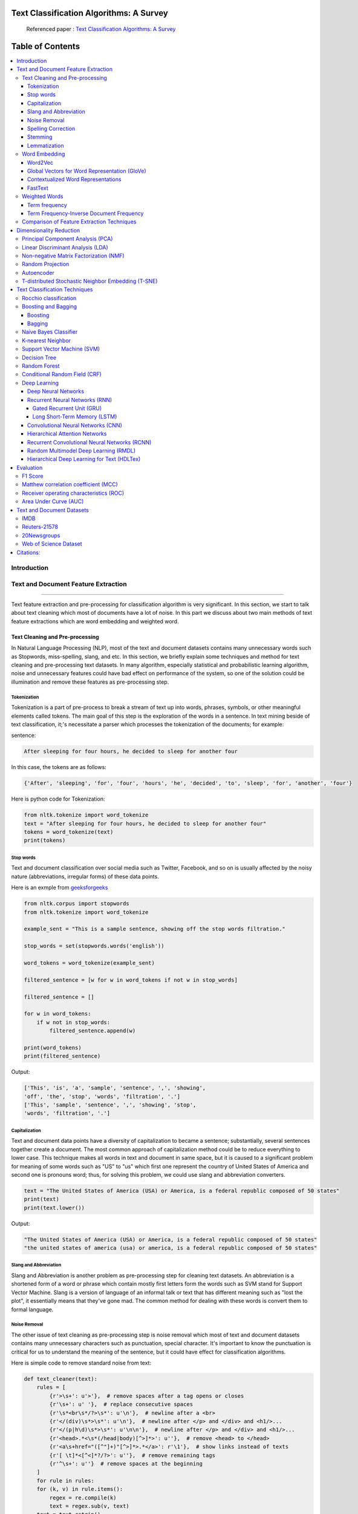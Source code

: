 
################################################
Text Classification Algorithms: A Survey
################################################

|DOI| |contributions-welcome| |arXiv| |ansicolortags| |contributors| |twitter|
  
  
.. figure:: docs/pic/WordArt.png 
 
 
 Referenced paper : `Text Classification Algorithms: A Survey <https://arxiv.org/abs/1904.08067>`__


##################
Table of Contents
##################
.. contents::
  :local:
  :depth: 4

============
Introduction
============

.. figure:: docs/pic/Overview.png 

    
    
====================================
Text and Document Feature Extraction
====================================

----


Text feature extraction and pre-processing for classification algorithm is very significant. In this section, we start to talk about text cleaning which most of documents have a lot of noise. In this part we discuss about two main methods of text feature extractions which are word embedding and weighted word.


~~~~~~~~~~~~~~~~~~~~~~~~~~~~~~~~
Text Cleaning and Pre-processing
~~~~~~~~~~~~~~~~~~~~~~~~~~~~~~~~

In Natural Language Processing (NLP), most of the text and document datasets contains many unnecessary words such as Stopwords, miss-spelling, slang, and etc. In this section, we briefly explain some techniques and method for text cleaning and pre-processing text datasets. In many algorithm, especially statistical and probabilistic learning algorithm, noise and unnecessary features could have bad effect on performance of the system, so one of the solution could be illumination and remove these features as pre-processing step.


-------------
Tokenization
-------------

Tokenization is a part of pre-process to break a stream of text up into words, phrases, symbols, or other meaningful elements called tokens.  The main goal of this step is the exploration of the words in a sentence. In text mining beside of text classification, it;'s necessitate a parser which processes the tokenization of the documents; for example:

sentence:

.. code::

  After sleeping for four hours, he decided to sleep for another four


In this case, the tokens are as follows:

.. code::

    {'After', 'sleeping', 'for', 'four', 'hours', 'he', 'decided', 'to', 'sleep', 'for', 'another', 'four'}


Here is python code for Tokenization:

.. code:: python

  from nltk.tokenize import word_tokenize
  text = "After sleeping for four hours, he decided to sleep for another four"
  tokens = word_tokenize(text)
  print(tokens)

-----------
Stop words
-----------


Text and document classification over social media such as Twitter, Facebook, and so on is usually affected by the noisy nature (abbreviations, irregular forms) of these data points.

Here is an exmple from  `geeksforgeeks <https://www.geeksforgeeks.org/removing-stop-words-nltk-python/>`__

.. code:: python

  from nltk.corpus import stopwords
  from nltk.tokenize import word_tokenize

  example_sent = "This is a sample sentence, showing off the stop words filtration."

  stop_words = set(stopwords.words('english'))

  word_tokens = word_tokenize(example_sent)

  filtered_sentence = [w for w in word_tokens if not w in stop_words]

  filtered_sentence = []

  for w in word_tokens:
      if w not in stop_words:
          filtered_sentence.append(w)

  print(word_tokens)
  print(filtered_sentence)



Output:

.. code:: python 

  ['This', 'is', 'a', 'sample', 'sentence', ',', 'showing', 
  'off', 'the', 'stop', 'words', 'filtration', '.']
  ['This', 'sample', 'sentence', ',', 'showing', 'stop',
  'words', 'filtration', '.']


---------------
Capitalization
---------------

Text and document data points have a diversity of capitalization to became a sentence; substantially, several sentences together create a document. The most common approach of capitalization method could be to reduce everything to lower case. This technique makes all words in text and document in same space, but it is caused to a significant problem for meaning of some words such as "US" to "us" which first one represent the country of United States of America and second one is pronouns word; thus, for solving this problem, we could use slang and abbreviation converters.

.. code:: python

  text = "The United States of America (USA) or America, is a federal republic composed of 50 states"
  print(text)
  print(text.lower())

Output:

.. code:: python

  "The United States of America (USA) or America, is a federal republic composed of 50 states"
  "the united states of america (usa) or america, is a federal republic composed of 50 states"

-----------------------
Slang and Abbreviation
-----------------------

Slang and Abbreviation is another problem as pre-processing step for cleaning text datasets. An abbreviation  is a shortened form of a word or phrase which contain mostly first letters form the words such as SVM stand for  Support Vector Machine. Slang is a version of language of an informal talk or text that has different meaning such as "lost the plot", it essentially means that they've gone mad. The common method for dealing with these words is convert them to formal language.

---------------
Noise Removal
---------------


The other issue of text cleaning as pre-processing step is noise removal which most of text and document datasets contains many unnecessary characters such as punctuation, special character. It's important to know the punctuation is critical for us to understand the meaning of the sentence, but it could have effect for classification algorithms.


Here is simple code to remove standard noise from text:


.. code:: python

  def text_cleaner(text):
      rules = [
          {r'>\s+': u'>'},  # remove spaces after a tag opens or closes
          {r'\s+': u' '},  # replace consecutive spaces
          {r'\s*<br\s*/?>\s*': u'\n'},  # newline after a <br>
          {r'</(div)\s*>\s*': u'\n'},  # newline after </p> and </div> and <h1/>...
          {r'</(p|h\d)\s*>\s*': u'\n\n'},  # newline after </p> and </div> and <h1/>...
          {r'<head>.*<\s*(/head|body)[^>]*>': u''},  # remove <head> to </head>
          {r'<a\s+href="([^"]+)"[^>]*>.*</a>': r'\1'},  # show links instead of texts
          {r'[ \t]*<[^<]*?/?>': u''},  # remove remaining tags
          {r'^\s+': u''}  # remove spaces at the beginning
      ]
      for rule in rules:
      for (k, v) in rule.items():
          regex = re.compile(k)
          text = regex.sub(v, text)
      text = text.rstrip()
      return text.lower()
    


-------------------
Spelling Correction
-------------------


One of the optional part of the pre-processing step is spelling correction which is happened in texts and documents. Many algorithm, techniques, and methods have been addressed this problem in NLP. Many techniques and methods are available for researchers such as hashing-based and context-sensitive spelling correction techniques, or  spelling correction using trie and damerau-levenshtein distance bigram.


.. code:: python

  from autocorrect import spell

  print spell('caaaar')
  print spell(u'mussage')
  print spell(u'survice')
  print spell(u'hte')

Result:

.. code::

    caesar
    message
    service
    the


------------
Stemming
------------


Text Stemming is modifying to obtain variant word forms using different linguistic processes such as affixation (addition of affixes). For example, the stem of the word "studying" is "study", to which -ing.


Here is an example of Stemming from `NLTK <https://pythonprogramming.net/stemming-nltk-tutorial/>`__

.. code:: python

    from nltk.stem import PorterStemmer
    from nltk.tokenize import sent_tokenize, word_tokenize

    ps = PorterStemmer()

    example_words = ["python","pythoner","pythoning","pythoned","pythonly"]
    
    for w in example_words:
    print(ps.stem(w))


Result:

.. code::

  python
  python
  python
  python
  pythonli

-------------
Lemmatization
-------------


Text lemmatization is process in NLP to replaces the suffix of a word with a different one or removes the suffix of a word completely to get the basic word form (lemma).


.. code:: python

  from nltk.stem import WordNetLemmatizer

  lemmatizer = WordNetLemmatizer()

  print(lemmatizer.lemmatize("cats"))

~~~~~~~~~~~~~~
Word Embedding
~~~~~~~~~~~~~~

Different word embedding has been proposed to translate these unigrams into understandable input for machine learning algorithms. Most basic methods to perform such embedding is term-frequency~(TF) where each word will be mapped to a number corresponding to the number of occurrence of that word in the whole corpora. The other term frequency functions have been also used that present words frequency as Boolean or logarithmically scaled number. As regarding to results, each document will be translated to a vector with the length of document, containing the frequency of the words in that document. Although such approach is very intuitive but it suffers from the fact that particular words that are used commonly in language literature would dominate such word representation.


.. image:: docs/pic/CBOW.png


--------
Word2Vec
--------

Original from https://code.google.com/p/word2vec/

I’ve copied it to a github project so I can apply and track community
patches for my needs (starting with capability for Mac OS X
compilation).

-  **makefile and some source has been modified for Mac OS X
   compilation** See
   https://code.google.com/p/word2vec/issues/detail?id=1#c5
-  **memory patch for word2vec has been applied** See
   https://code.google.com/p/word2vec/issues/detail?id=2
-  Project file layout altered

There seems to be a segfault in the compute-accuracy utility.

To get started:

::

   cd scripts && ./demo-word.sh

Original README text follows:

This tool provides an efficient implementation of the continuous bag-of-words and skip-gram architectures for computing vector representations of words. These representations can be subsequently used in many natural language processing applications and for further research. 


this code provides an implementation of the Continuous Bag-of-Words (CBOW) and
the Skip-gram model (SG), as well as several demo scripts.

Given a text corpus, the word2vec tool learns a vector for every word in
the vocabulary using the Continuous Bag-of-Words or the Skip-Gram neural
network architectures. The user should to specify the following: -
desired vector dimensionality - the size of the context window for
either the Skip-Gram or the Continuous Bag-of-Words model - training
algorithm: hierarchical softmax and / or negative sampling - threshold
for downsampling the frequent words - number of threads to use - the
format of the output word vector file (text or binary)

Usually, the other hyper-parameters such as the learning rate do not
need to be tuned for different training sets.

The script demo-word.sh downloads a small (100MB) text corpus from the
web, and trains a small word vector model. After the training is
finished, the user can interactively explore the similarity of the
words.

More information about the scripts is provided at
https://code.google.com/p/word2vec/


----------------------------------------------
Global Vectors for Word Representation (GloVe)
----------------------------------------------

.. image:: /docs/pic/Glove.PNG

An implementation of the GloVe model for learning word representations is provided, and describe how to download web-dataset vectors or train your own. See the  `project page <http://nlp.stanford.edu/projects/glove/>`__  or the   `paper <http://nlp.stanford.edu/pubs/glove.pdf>`__  for more information on glove vectors.


------------------------------------
Contextualized Word Representations
------------------------------------

ELMo is a deep contextualized word representation that models both (1) complex characteristics of word use (e.g., syntax and semantics), and (2) how these uses vary across linguistic contexts (i.e., to model polysemy). These word vectors are learned functions of the internal states of a deep bidirectional language model (biLM), which is pre-trained on a large text corpus. They can be easily added to existing models and significantly improve the state of the art across a broad range of challenging NLP problems, including question answering, textual entailment and sentiment analysis.


**ELMo representations are:**

-  **Contextual:** The representation for each word depends on the entire context in which it is used.
-  **Deep:** The word representations combine all layers of a deep pre-trained neural network.
-  **Character based:** ELMo representations are purely character based, allowing the network to use morphological clues to form robust representations for out-of-vocabulary tokens unseen in training.


**Tensorflow implementation**

Tensorflow implementation of the pretrained biLM used to compute ELMo representations from `"Deep contextualized word representations" <http://arxiv.org/abs/1802.05365>`__.

This repository supports both training biLMs and using pre-trained models for prediction.

We also have a pytorch implementation available in `AllenNLP <http://allennlp.org/>`__.

You may also find it easier to use the version provided in `Tensorflow Hub <https://www.tensorflow.org/hub/modules/google/elmo/2>`__ if you just like to make predictions.

**pre-trained models:**

We have several different English language pre-trained biLMs available for use. Each model is specified with two separate files, a JSON formatted "options" file with hyperparameters and a hdf5 formatted file with the model weights. Links to the pre-trained models are available `here <https://allennlp.org/elmo>`__.

There are three ways to integrate ELMo representations into a downstream task, depending on your use case.

1. Compute representations on the fly from raw text using character input. This is the most general method and will handle any input text. It is also the most computationally expensive.
2. Precompute and cache the context independent token representations, then compute context dependent representations using the biLSTMs for input data. This method is less computationally expensive then #1, but is only applicable with a fixed, prescribed vocabulary.
3. Precompute the representations for your entire dataset and save to a file.

We have used all of these methods in the past for various use cases. #1 is necessary for evaluating at test time on unseen data (e.g. public SQuAD leaderboard). #2 is a good compromise for large datasets where the size of the file in #3 is unfeasible (SNLI, SQuAD). #3 is a good choice for smaller datasets or in cases where you'd like to use ELMo in other frameworks.

In all cases, the process roughly follows the same steps. First, create a ``Batcher`` (or ``TokenBatcher`` for #2) to translate tokenized strings to numpy arrays of character (or token) ids. Then, load the pretrained ELMo model (class ``BidirectionalLanguageModel``). Finally, for steps #1 and #2 use ``weight_layers`` to compute the final ELMo representations. For #3, use ``BidirectionalLanguageModel`` to write all the intermediate layers to a file.



.. figure:: docs/pic/ngram_cnn_highway_1.png 
Architecture of the language model applied to an example sentence [Reference:  `arXiv paper <https://arxiv.org/pdf/1508.06615.pdf>`__]. 


.. figure:: docs/pic/Glove_VS_DCWE.png 

--------
FastText
--------

.. figure:: docs/pic/fasttext-logo-color-web.png

fastText is a library for efficient learning of word representations and sentence classification.

**Github:**  `facebookresearch/fastText <https://github.com/facebookresearch/fastText>`__

**Models**

-  Recent state-of-the-art `English word vectors <https://fasttext.cc/docs/en/english-vectors.html>`__.
-  Word vectors for `157 languages trained on Wikipedia and Crawl <https://github.com/facebookresearch/fastText/blob/master/docs/crawl-vectors.md>`__.
-  Models for `language identification <https://fasttext.cc/docs/en/language-identification.html#content>`__ and `various supervised tasks <https://fasttext.cc/docs/en/supervised-models.html#content>`__.

**Supplementary data :**


-  The preprocessed `YFCC100M data <https://fasttext.cc/docs/en/dataset.html#content>`__ .

**FAQ**

You can find `answers to frequently asked questions <https://fasttext.cc/docs/en/faqs.html#content>`__ on Their project `website <https://fasttext.cc/>`__.

**Cheatsheet**

Also a `cheatsheet <https://fasttext.cc/docs/en/cheatsheet.html#content>`__ is provided full of useful one-liners.



~~~~~~~~~~~~~~
Weighted Words
~~~~~~~~~~~~~~


--------------
Term frequency
--------------

Term frequency is Bag of words that is simplest technique of text feature extraction. This method is based on counting number of the words in each document and assign it to feature space.


-----------------------------------------
Term Frequency-Inverse Document Frequency
-----------------------------------------
The mathematical representation of weight of a term in a document by Tf-idf is given:

.. image:: docs/eq/tf-idf.gif
   :width: 10px
   
Where N is number of documents and df(t) is the number of documents containing the term t in the corpus. The first part would improve recall and the later would improve the precision of the word embedding. Although tf-idf tries to overcome the problem of common terms in document, it still suffers from some other descriptive limitations. Namely, tf-idf cannot account for the similarity between words in the document since each word is presented as an index. In the recent years, with development of more complex models such as neural nets, new methods has been presented that can incorporate concepts such as similarity of words and part of speech tagging. This work uses, word2vec and Glove, two of the most common methods that have been successfully used for deep learning techniques.


.. code:: python

    from sklearn.feature_extraction.text import TfidfTransformer
    def loadData(X_train, X_test,MAX_NB_WORDS=75000):
        vectorizer_x = TfidfVectorizer(max_features=MAX_NB_WORDS)
        X_train = vectorizer_x.fit_transform(X_train).toarray()
        X_test = vectorizer_x.transform(X_test).toarray()
        print("tf-idf with",str(np.array(X_train).shape[1]),"features")
        return (X_train,X_test)
   
   
~~~~~~~~~~~~~~~~~~~~~~~~~~~~~~~~~~~~~~~~~~~
Comparison of Feature Extraction Techniques
~~~~~~~~~~~~~~~~~~~~~~~~~~~~~~~~~~~~~~~~~~~

+---------------------------------------+----------------------------------------------------------------------------------------------------------------------------------------------------------+----------------------------------------------------------------------------------------------------------------+
|                **Model**              |                                                                        **Advantages**                                                                    |                                                   **Limitation**                                               |
+---------------------------------------+----------------------------------------------------------------------------------------------------------------------------------------------------------+----------------------------------------------------------------------------------------------------------------+
|            **Weighted Words**         |  * Easy to compute                                                                                                                                       |  * It does not capture the position in the text (syntactic)                                                    |
|                                       |                                                                                                                                                          |                                                                                                                |
|                                       |  * Easy to compute the similarity between 2 documents using it                                                                                           |  * It does not capture meaning in the text (semantics)                                                         |
|                                       |                                                                                                                                                          |                                                                                                                |
|                                       |  * Basic metric to extract the most descriptive terms in a document                                                                                      |                                                                                                                |
|                                       |                                                                                                                                                          |  * Common words effect on the results (e.g., “am”, “is”, etc.)                                                 |
|                                       |  * Works with an unknown word (e.g., New words in languages)                                                                                             |                                                                                                                |
+---------------------------------------+----------------------------------------------------------------------------------------------------------------------------------------------------------+----------------------------------------------------------------------------------------------------------------+
|            **TF-IDF**                 |  * Easy to compute                                                                                                                                       |  * It does not capture the position in the text (syntactic)                                                    |
|                                       |                                                                                                                                                          |                                                                                                                |
|                                       |                                                                                                                                                          |                                                                                                                |
|                                       |  * Easy to compute the similarity between 2 documents using it                                                                                           |  * It does not capture meaning in the text (semantics)                                                         |
|                                       |                                                                                                                                                          |                                                                                                                |
|                                       |                                                                                                                                                          |                                                                                                                |
|                                       |  * Basic metric to extract the most descriptive terms in a document                                                                                      |                                                                                                                |
|                                       |                                                                                                                                                          |                                                                                                                |
|                                       |                                                                                                                                                          |                                                                                                                |
|                                       |  * Common words do not affect the results due to IDF (e.g., “am”, “is”, etc.)                                                                            |                                                                                                                |
+---------------------------------------+----------------------------------------------------------------------------------------------------------------------------------------------------------+----------------------------------------------------------------------------------------------------------------+
|               **Word2Vec**            |  * It captures the position of the words in the text (syntactic)                                                                                         |  * It cannot capture the meaning of the word from the text (fails to capture polysemy)                         |
|                                       |                                                                                                                                                          |                                                                                                                |
|                                       |  * It captures meaning in the words (semantics)                                                                                                          |  * It cannot capture out-of-vocabulary words from corpus                                                       |
+---------------------------------------+----------------------------------------------------------------------------------------------------------------------------------------------------------+----------------------------------------------------------------------------------------------------------------+
|         **GloVe (Pre-Trained)**       |  * It captures the position of the words in the text (syntactic)                                                                                         |  * It cannot capture the meaning of the word from  the text (fails to capture polysemy)                        |
|                                       |                                                                                                                                                          |                                                                                                                |
|                                       |  * It captures meaning in the words (semantics)                                                                                                          |                                                                                                                |
|                                       |                                                                                                                                                          |  * Memory consumption for storage                                                                              |
|                                       |  * Trained on huge corpus                                                                                                                                |                                                                                                                |
|                                       |                                                                                                                                                          |                                                                                                                |
|                                       |                                                                                                                                                          |  * It cannot capture out-of-vocabulary words from corpus                                                       |
+---------------------------------------+----------------------------------------------------------------------------------------------------------------------------------------------------------+----------------------------------------------------------------------------------------------------------------+
|           **GloVe (Trained)**         |  * It is very straightforward, e.g., to enforce the word vectors to capture sub-linear relationships in the vector space (performs better than Word2vec) |  * Memory consumption for storage                                                                              |
|                                       |                                                                                                                                                          |                                                                                                                |
|                                       |  * Lower weight for highly frequent word pairs such as stop words like “am”, “is”, etc. Will not dominate training progress                              |  * Needs huge corpus to learn                                                                                  |
|                                       |                                                                                                                                                          |                                                                                                                |
|                                       |                                                                                                                                                          |  * It cannot capture out-of-vocabulary words from the corpus                                                   |
|                                       |                                                                                                                                                          |                                                                                                                |
|                                       |                                                                                                                                                          |  * It cannot capture the meaning of the word from  the text (fails to capture polysemy)                        |
+---------------------------------------+----------------------------------------------------------------------------------------------------------------------------------------------------------+----------------------------------------------------------------------------------------------------------------+
|               **FastText**            |  * Works for rare words (rare in their character n-grams which are still shared with other words                                                         |  * It cannot capture the meaning of the word from the text (fails to capture polysemy)                         |
|                                       |                                                                                                                                                          |                                                                                                                |
|                                       |                                                                                                                                                          |  * Memory consumption for storage                                                                              |
|                                       |  * Solves out of vocabulary words with n-gram in character level                                                                                         |                                                                                                                |
|                                       |                                                                                                                                                          |  * Computationally is more expensive in comparing with GloVe and Word2Vec                                      |
+---------------------------------------+----------------------------------------------------------------------------------------------------------------------------------------------------------+----------------------------------------------------------------------------------------------------------------+
|**Contextualized Word Representations**|  * It captures the meaning of the word from the text (incorporates context, handling polysemy)                                                           |  * Memory consumption for storage                                                                              |
|                                       |                                                                                                                                                          |                                                                                                                |
|                                       |                                                                                                                                                          |  * Improves performance notably on downstream tasks. Computationally is more expensive in comparison to others |
|                                       |                                                                                                                                                          |                                                                                                                |
|                                       |                                                                                                                                                          |  * Needs another word embedding for all LSTM and feedforward layers                                            |
|                                       |                                                                                                                                                          |                                                                                                                |
|                                       |                                                                                                                                                          |  * It cannot capture out-of-vocabulary words from a corpus                                                     |
|                                       |                                                                                                                                                          |                                                                                                                |
|                                       |                                                                                                                                                          |                                                                                                                |
|                                       |                                                                                                                                                          |  * Works only sentence and document level (it cannot work for individual word level)                           |
+---------------------------------------+----------------------------------------------------------------------------------------------------------------------------------------------------------+----------------------------------------------------------------------------------------------------------------+



========================
Dimensionality Reduction
========================

----

~~~~~~~~~~~~~~~~~~~~~~~~~~~~~~~~~~
Principal Component Analysis (PCA)
~~~~~~~~~~~~~~~~~~~~~~~~~~~~~~~~~~
Principle component analysis~(PCA) is the most popular technique in multivariate analysis and dimensionality reduction. PCA is a method to identify a subspace in which the data approximately lies. This means finding new variables that are uncorrelated and maximizing the variance to preserve as much variability as possible.


Example of PCA on text dataset (20newsgroups) from  tf-idf with 75000 features to 2000 components:

.. code:: python

    from sklearn.feature_extraction.text import TfidfVectorizer
    import numpy as np

    def TFIDF(X_train, X_test, MAX_NB_WORDS=75000):
        vectorizer_x = TfidfVectorizer(max_features=MAX_NB_WORDS)
        X_train = vectorizer_x.fit_transform(X_train).toarray()
        X_test = vectorizer_x.transform(X_test).toarray()
        print("tf-idf with", str(np.array(X_train).shape[1]), "features")
        return (X_train, X_test)


    from sklearn.datasets import fetch_20newsgroups

    newsgroups_train = fetch_20newsgroups(subset='train')
    newsgroups_test = fetch_20newsgroups(subset='test')
    X_train = newsgroups_train.data
    X_test = newsgroups_test.data
    y_train = newsgroups_train.target
    y_test = newsgroups_test.target

    X_train,X_test = TFIDF(X_train,X_test)

    from sklearn.decomposition import PCA
    pca = PCA(n_components=2000)
    X_train_new = pca.fit_transform(X_train)
    X_test_new = pca.transform(X_test)

    print("train with old features: ",np.array(X_train).shape)
    print("train with new features:" ,np.array(X_train_new).shape)
    
    print("test with old features: ",np.array(X_test).shape)
    print("test with new features:" ,np.array(X_test_new).shape)

output:

.. code:: python

    tf-idf with 75000 features
    train with old features:  (11314, 75000)
    train with new features: (11314, 2000)
    test with old features:  (7532, 75000)
    test with new features: (7532, 2000)



~~~~~~~~~~~~~~~~~~~~~~~~~~~~~~~~~~
Linear Discriminant Analysis (LDA)
~~~~~~~~~~~~~~~~~~~~~~~~~~~~~~~~~~


Linear Discriminant Analysis (LDA) is a commonly used technique for data classification and dimensionality reduction. LDA is particularly helpful where the within-class frequencies are unequal and their performances have been evaluated on randomly generated test data. Class-dependent and class-independent transformation are two approaches to LDA in which the ratio of between class variance to within class variance and the ratio of the overall variance to within class variance are used respectively. 



.. code:: python


  from sklearn.feature_extraction.text import TfidfVectorizer
  import numpy as np
  from sklearn.discriminant_analysis import LinearDiscriminantAnalysis


  def TFIDF(X_train, X_test, MAX_NB_WORDS=75000):
      vectorizer_x = TfidfVectorizer(max_features=MAX_NB_WORDS)
      X_train = vectorizer_x.fit_transform(X_train).toarray()
      X_test = vectorizer_x.transform(X_test).toarray()
      print("tf-idf with", str(np.array(X_train).shape[1]), "features")
      return (X_train, X_test)


  from sklearn.datasets import fetch_20newsgroups

  newsgroups_train = fetch_20newsgroups(subset='train')
  newsgroups_test = fetch_20newsgroups(subset='test')
  X_train = newsgroups_train.data
  X_test = newsgroups_test.data
  y_train = newsgroups_train.target
  y_test = newsgroups_test.target

  X_train,X_test = TFIDF(X_train,X_test)



  LDA = LinearDiscriminantAnalysis(n_components=15)
  X_train_new = LDA.fit(X_train,y_train)
  X_train_new =  LDA.transform(X_train)
  X_test_new = LDA.transform(X_test)

  print("train with old features: ",np.array(X_train).shape)
  print("train with new features:" ,np.array(X_train_new).shape)

  print("test with old features: ",np.array(X_test).shape)
  print("test with new features:" ,np.array(X_test_new).shape)


output:

.. code:: 

    tf-idf with 75000 features
    train with old features:  (11314, 75000)
    train with new features: (11314, 15)
    test with old features:  (7532, 75000)
    test with new features: (7532, 15)
    
    
~~~~~~~~~~~~~~~~~~~~~~~~~~~~~~~~~~~~~~~
Non-negative Matrix Factorization (NMF)
~~~~~~~~~~~~~~~~~~~~~~~~~~~~~~~~~~~~~~~


.. code:: python


    from sklearn.feature_extraction.text import TfidfVectorizer
    import numpy as np
    from sklearn.decomposition import NMF


    def TFIDF(X_train, X_test, MAX_NB_WORDS=75000):
        vectorizer_x = TfidfVectorizer(max_features=MAX_NB_WORDS)
        X_train = vectorizer_x.fit_transform(X_train).toarray()
        X_test = vectorizer_x.transform(X_test).toarray()
        print("tf-idf with", str(np.array(X_train).shape[1]), "features")
        return (X_train, X_test)


    from sklearn.datasets import fetch_20newsgroups

    newsgroups_train = fetch_20newsgroups(subset='train')
    newsgroups_test = fetch_20newsgroups(subset='test')
    X_train = newsgroups_train.data
    X_test = newsgroups_test.data
    y_train = newsgroups_train.target
    y_test = newsgroups_test.target

    X_train,X_test = TFIDF(X_train,X_test)



    NMF_ = NMF(n_components=2000)
    X_train_new = NMF_.fit(X_train)
    X_train_new =  NMF_.transform(X_train)
    X_test_new = NMF_.transform(X_test)

    print("train with old features: ",np.array(X_train).shape)
    print("train with new features:" ,np.array(X_train_new).shape)

    print("test with old features: ",np.array(X_test).shape)
    print("test with new features:" ,np.array(X_test_new))

output:

.. code:: 

    tf-idf with 75000 features
    train with old features:  (11314, 75000)
    train with new features: (11314, 2000)
    test with old features:  (7532, 75000)
    test with new features: (7532, 2000)
    
    

~~~~~~~~~~~~~~~~~
Random Projection
~~~~~~~~~~~~~~~~~
Random projection or random feature is technique for dimensionality reduction which is mostly used for very large volume dataset or very high dimensional feature space. Text and document, especially with weighted feature extraction, generate huge number of features.
Many researchers addressed Random Projection for text data for text mining, text classification and/or dimensionality reduction.
we start to review some random projection techniques. 


.. image:: docs/pic/Random%20Projection.png

.. code:: python

    from sklearn.feature_extraction.text import TfidfVectorizer
    import numpy as np

    def TFIDF(X_train, X_test, MAX_NB_WORDS=75000):
        vectorizer_x = TfidfVectorizer(max_features=MAX_NB_WORDS)
        X_train = vectorizer_x.fit_transform(X_train).toarray()
        X_test = vectorizer_x.transform(X_test).toarray()
        print("tf-idf with", str(np.array(X_train).shape[1]), "features")
        return (X_train, X_test)


    from sklearn.datasets import fetch_20newsgroups

    newsgroups_train = fetch_20newsgroups(subset='train')
    newsgroups_test = fetch_20newsgroups(subset='test')
    X_train = newsgroups_train.data
    X_test = newsgroups_test.data
    y_train = newsgroups_train.target
    y_test = newsgroups_test.target

    X_train,X_test = TFIDF(X_train,X_test)

    from sklearn import random_projection

    RandomProjection = random_projection.GaussianRandomProjection(n_components=2000)
    X_train_new = RandomProjection.fit_transform(X_train)
    X_test_new = RandomProjection.transform(X_test)

    print("train with old features: ",np.array(X_train).shape)
    print("train with new features:" ,np.array(X_train_new).shape)

    print("test with old features: ",np.array(X_test).shape)
    print("test with new features:" ,np.array(X_test_new).shape)

output:

.. code:: python

    tf-idf with 75000 features
    train with old features:  (11314, 75000)
    train with new features: (11314, 2000)
    test with old features:  (7532, 75000)
    test with new features: (7532, 2000)
    
~~~~~~~~~~~
Autoencoder
~~~~~~~~~~~


Autoencoder is a neural network technique that is trained to attempt to copy its input to its output. The autoencoder as dimensional reduction methods have achieved great success via the powerful reprehensibility of neural networks. The main idea is one hidden layer between input and output layers has fewer units which could be used as reduced dimension of feature space. Specially for texts, documents, and sequences that contains many features, autoencoder could help to process of data faster and more efficient.


.. image:: docs/pic/Autoencoder.png



.. code:: python

  from keras.layers import Input, Dense
  from keras.models import Model

  # this is the size of our encoded representations
  encoding_dim = 1500  

  # this is our input placeholder
  input = Input(shape=(n,))
  # "encoded" is the encoded representation of the input
  encoded = Dense(encoding_dim, activation='relu')(input)
  # "decoded" is the lossy reconstruction of the input
  decoded = Dense(n, activation='sigmoid')(encoded)

  # this model maps an input to its reconstruction
  autoencoder = Model(input, decoded)

  # this model maps an input to its encoded representation
  encoder = Model(input, encoded)
  

  encoded_input = Input(shape=(encoding_dim,))
  # retrieve the last layer of the autoencoder model
  decoder_layer = autoencoder.layers[-1]
  # create the decoder model
  decoder = Model(encoded_input, decoder_layer(encoded_input))
  
  autoencoder.compile(optimizer='adadelta', loss='binary_crossentropy')
  
  

Load data:


.. code:: python

  autoencoder.fit(x_train, x_train,
                  epochs=50,
                  batch_size=256,
                  shuffle=True,
                  validation_data=(x_test, x_test))
                  

~~~~~~~~~~~~~~~~~~~~~~~~~~~~~~~~~~~~~~~~~~~~~~~~~~~
T-distributed Stochastic Neighbor Embedding (T-SNE)
~~~~~~~~~~~~~~~~~~~~~~~~~~~~~~~~~~~~~~~~~~~~~~~~~~~



T-distributed Stochastic Neighbor Embedding (T-SNE) is a nonlinear dimensionality reduction method for embedding high-dimensional data for which is mostly used for visualization in a low-dimensional space. This approach is based on `G. Hinton and ST. Roweis <https://www.cs.toronto.edu/~fritz/absps/sne.pdf>`__ . SNE works by converting the high dimensional Euclidean distances into conditional probabilities which represent similarities.

 `Example <http://scikit-learn.org/stable/modules/generated/sklearn.manifold.TSNE.html>`__:


.. code:: python

   import numpy as np
   from sklearn.manifold import TSNE
   X = np.array([[0, 0, 0], [0, 1, 1], [1, 0, 1], [1, 1, 1]])
   X_embedded = TSNE(n_components=2).fit_transform(X)
   X_embedded.shape


Example of Glove and T-SNE for text:

.. image:: docs/pic/TSNE.png

===============================
Text Classification Techniques
===============================

----


~~~~~~~~~~~~~~~~~~~~~~~~~~~~~~~~~~
Rocchio classification
~~~~~~~~~~~~~~~~~~~~~~~~~~~~~~~~~~

The first version of Rocchio algorithm is introduced by rocchio in 1971 to use relevance feedback in querying full-text databases. Since then many researchers addressed and developed this technique for text and document classification. This method uses TF-IDF weights for each informative word instead of a set of Boolean features. Using a training set of documents, Rocchio's algorithm builds a prototype vector for each class which is an average vector over all training document vectors that belongs to a certain class. Then, it will assign each test document to a class with maximum similarity that between test document and each of prototype vectors.


When in nearest centroid classifier, we used for text as input data for classification with tf-idf vectors, this classifier is known as the Rocchio classifier.

.. code:: python

    from sklearn.neighbors.nearest_centroid import NearestCentroid
    from sklearn.pipeline import Pipeline
    from sklearn import metrics
    from sklearn.feature_extraction.text import CountVectorizer
    from sklearn.feature_extraction.text import TfidfTransformer
    from sklearn.datasets import fetch_20newsgroups

    newsgroups_train = fetch_20newsgroups(subset='train')
    newsgroups_test = fetch_20newsgroups(subset='test')
    X_train = newsgroups_train.data
    X_test = newsgroups_test.data
    y_train = newsgroups_train.target
    y_test = newsgroups_test.target

    text_clf = Pipeline([('vect', CountVectorizer()),
                         ('tfidf', TfidfTransformer()),
                         ('clf', NearestCentroid()),
                         ])

    text_clf.fit(X_train, y_train)


    predicted = text_clf.predict(X_test)

    print(metrics.classification_report(y_test, predicted))




Output:

.. code:: python

                  precision    recall  f1-score   support

              0       0.75      0.49      0.60       319
              1       0.44      0.76      0.56       389
              2       0.75      0.68      0.71       394
              3       0.71      0.59      0.65       392
              4       0.81      0.71      0.76       385
              5       0.83      0.66      0.74       395
              6       0.49      0.88      0.63       390
              7       0.86      0.76      0.80       396
              8       0.91      0.86      0.89       398
              9       0.85      0.79      0.82       397
             10       0.95      0.80      0.87       399
             11       0.94      0.66      0.78       396
             12       0.40      0.70      0.51       393
             13       0.84      0.49      0.62       396
             14       0.89      0.72      0.80       394
             15       0.55      0.73      0.63       398
             16       0.68      0.76      0.71       364
             17       0.97      0.70      0.81       376
             18       0.54      0.53      0.53       310
             19       0.58      0.39      0.47       251

    avg / total       0.74      0.69      0.70      7532



~~~~~~~~~~~~~~~~~~~~~~~~~~~~~~~~~~
Boosting and Bagging
~~~~~~~~~~~~~~~~~~~~~~~~~~~~~~~~~~

---------
Boosting
---------

.. image:: docs/pic/Boosting.PNG


**Boosting** is a Ensemble learning meta-algorithm for primarily reducing Supervised learning, and also variance in supervised learning, and a family of machine learning algorithms that convert weak learners to strong ones. Boosting is based on the question posed by `Michael Kearns <https://en.wikipedia.org/wiki/Michael_Kearns_(computer_scientist)>`__  and Leslie Valiant (1988, 1989) Can a set of weak learners create a single strong learner. A weak learner is defined to be a Classification that is only slightly correlated with the true classification (it can label examples better than random guessing). In contrast, a strong learner is a classifier that is arbitrarily well-correlated with the true classification.




.. code:: python

  from sklearn.ensemble import GradientBoostingClassifier
  from sklearn.pipeline import Pipeline
  from sklearn import metrics
  from sklearn.feature_extraction.text import CountVectorizer
  from sklearn.feature_extraction.text import TfidfTransformer
  from sklearn.datasets import fetch_20newsgroups

  newsgroups_train = fetch_20newsgroups(subset='train')
  newsgroups_test = fetch_20newsgroups(subset='test')
  X_train = newsgroups_train.data
  X_test = newsgroups_test.data
  y_train = newsgroups_train.target
  y_test = newsgroups_test.target

  text_clf = Pipeline([('vect', CountVectorizer()),
                       ('tfidf', TfidfTransformer()),
                       ('clf', GradientBoostingClassifier(n_estimators=100)),
                       ])

  text_clf.fit(X_train, y_train)


  predicted = text_clf.predict(X_test)

  print(metrics.classification_report(y_test, predicted))


Output:
 
.. code:: python

               precision    recall  f1-score   support
            0       0.81      0.66      0.73       319
            1       0.69      0.70      0.69       389
            2       0.70      0.68      0.69       394
            3       0.64      0.72      0.68       392
            4       0.79      0.79      0.79       385
            5       0.83      0.64      0.72       395
            6       0.81      0.84      0.82       390
            7       0.84      0.75      0.79       396
            8       0.90      0.86      0.88       398
            9       0.90      0.85      0.88       397
           10       0.93      0.86      0.90       399
           11       0.90      0.81      0.85       396
           12       0.33      0.69      0.45       393
           13       0.87      0.72      0.79       396
           14       0.87      0.84      0.85       394
           15       0.85      0.87      0.86       398
           16       0.65      0.78      0.71       364
           17       0.96      0.74      0.84       376
           18       0.70      0.55      0.62       310
           19       0.62      0.56      0.59       251

  avg / total       0.78      0.75      0.76      7532

  
-------
Bagging
-------

.. image:: docs/pic/Bagging.PNG


.. code:: python

    from sklearn.ensemble import BaggingClassifier
    from sklearn.neighbors import KNeighborsClassifier
    from sklearn.pipeline import Pipeline
    from sklearn import metrics
    from sklearn.feature_extraction.text import CountVectorizer
    from sklearn.feature_extraction.text import TfidfTransformer
    from sklearn.datasets import fetch_20newsgroups

    newsgroups_train = fetch_20newsgroups(subset='train')
    newsgroups_test = fetch_20newsgroups(subset='test')
    X_train = newsgroups_train.data
    X_test = newsgroups_test.data
    y_train = newsgroups_train.target
    y_test = newsgroups_test.target

    text_clf = Pipeline([('vect', CountVectorizer()),
                         ('tfidf', TfidfTransformer()),
                         ('clf', BaggingClassifier(KNeighborsClassifier())),
                         ])

    text_clf.fit(X_train, y_train)


    predicted = text_clf.predict(X_test)

    print(metrics.classification_report(y_test, predicted))


Output:
 
.. code:: python

               precision    recall  f1-score   support
            0       0.57      0.74      0.65       319
            1       0.60      0.56      0.58       389
            2       0.62      0.54      0.58       394
            3       0.54      0.57      0.55       392
            4       0.63      0.54      0.58       385
            5       0.68      0.62      0.65       395
            6       0.55      0.46      0.50       390
            7       0.77      0.67      0.72       396
            8       0.79      0.82      0.80       398
            9       0.74      0.77      0.76       397
           10       0.81      0.86      0.83       399
           11       0.74      0.85      0.79       396
           12       0.67      0.49      0.57       393
           13       0.78      0.51      0.62       396
           14       0.76      0.78      0.77       394
           15       0.71      0.81      0.76       398
           16       0.73      0.73      0.73       364
           17       0.64      0.79      0.71       376
           18       0.45      0.69      0.54       310
           19       0.61      0.54      0.57       251

  avg / total       0.67      0.67      0.67      7532
  


~~~~~~~~~~~~~~~~~~~~~~~~~~~~~~~~~~
Naive Bayes Classifier
~~~~~~~~~~~~~~~~~~~~~~~~~~~~~~~~~~

Naïve Bayes text classification has been used in industry
and academia for a long time (introduced by Thomas Bayes
between 1701-1761) ; however, this technique
is studied since 1950s for text and document categorization. Naive Bayes Classifier (NBC) is generative
model which is the most traditional method of text categorization
which is widely used in Information Retrieval. Many researchers addressed and developed this technique
for their applications. We start the most basic version
of NBC which developed by using term-frequency (Bag of
Word) fetaure extraction technique by counting number of
words in documents


.. code:: python

    from sklearn.naive_bayes import MultinomialNB
    from sklearn.pipeline import Pipeline
    from sklearn import metrics
    from sklearn.feature_extraction.text import CountVectorizer
    from sklearn.feature_extraction.text import TfidfTransformer
    from sklearn.datasets import fetch_20newsgroups

    newsgroups_train = fetch_20newsgroups(subset='train')
    newsgroups_test = fetch_20newsgroups(subset='test')
    X_train = newsgroups_train.data
    X_test = newsgroups_test.data
    y_train = newsgroups_train.target
    y_test = newsgroups_test.target

    text_clf = Pipeline([('vect', CountVectorizer()),
                         ('tfidf', TfidfTransformer()),
                         ('clf', MultinomialNB()),
                         ])

    text_clf.fit(X_train, y_train)


    predicted = text_clf.predict(X_test)

    print(metrics.classification_report(y_test, predicted))
 
 
Output:
 
.. code:: python

                   precision    recall  f1-score   support

              0       0.80      0.52      0.63       319
              1       0.81      0.65      0.72       389
              2       0.82      0.65      0.73       394
              3       0.67      0.78      0.72       392
              4       0.86      0.77      0.81       385
              5       0.89      0.75      0.82       395
              6       0.93      0.69      0.80       390
              7       0.85      0.92      0.88       396
              8       0.94      0.93      0.93       398
              9       0.92      0.90      0.91       397
             10       0.89      0.97      0.93       399
             11       0.59      0.97      0.74       396
             12       0.84      0.60      0.70       393
             13       0.92      0.74      0.82       396
             14       0.84      0.89      0.87       394
             15       0.44      0.98      0.61       398
             16       0.64      0.94      0.76       364
             17       0.93      0.91      0.92       376
             18       0.96      0.42      0.58       310
             19       0.97      0.14      0.24       251

    avg / total       0.82      0.77      0.77      7532


~~~~~~~~~~~~~~~~~~~~~~~~~~~~~~~~~~
K-nearest Neighbor
~~~~~~~~~~~~~~~~~~~~~~~~~~~~~~~~~~
R
In machine learning, the k-nearest neighbors algorithm (kNN)
is a non-parametric technique used for classification.
This method is used in Natural-language processing (NLP)
as text classification in many researches in past
decad

.. image:: docs/pic/KNN.png

.. code:: python

    from sklearn.neighbors import KNeighborsClassifier
    from sklearn.pipeline import Pipeline
    from sklearn import metrics
    from sklearn.feature_extraction.text import CountVectorizer
    from sklearn.feature_extraction.text import TfidfTransformer
    from sklearn.datasets import fetch_20newsgroups

    newsgroups_train = fetch_20newsgroups(subset='train')
    newsgroups_test = fetch_20newsgroups(subset='test')
    X_train = newsgroups_train.data
    X_test = newsgroups_test.data
    y_train = newsgroups_train.target
    y_test = newsgroups_test.target

    text_clf = Pipeline([('vect', CountVectorizer()),
                         ('tfidf', TfidfTransformer()),
                         ('clf', KNeighborsClassifier()),
                         ])

    text_clf.fit(X_train, y_train)

    predicted = text_clf.predict(X_test)

    print(metrics.classification_report(y_test, predicted))

Output:

.. code:: python

                   precision    recall  f1-score   support

              0       0.43      0.76      0.55       319
              1       0.50      0.61      0.55       389
              2       0.56      0.57      0.57       394
              3       0.53      0.58      0.56       392
              4       0.59      0.56      0.57       385
              5       0.69      0.60      0.64       395
              6       0.58      0.45      0.51       390
              7       0.75      0.69      0.72       396
              8       0.84      0.81      0.82       398
              9       0.77      0.72      0.74       397
             10       0.85      0.84      0.84       399
             11       0.76      0.84      0.80       396
             12       0.70      0.50      0.58       393
             13       0.82      0.49      0.62       396
             14       0.79      0.76      0.78       394
             15       0.75      0.76      0.76       398
             16       0.70      0.73      0.72       364
             17       0.62      0.76      0.69       376
             18       0.55      0.61      0.58       310
             19       0.56      0.49      0.52       251

    avg / total       0.67      0.66      0.66      7532






~~~~~~~~~~~~~~~~~~~~~~~~~~~~~~~~~~
Support Vector Machine (SVM)
~~~~~~~~~~~~~~~~~~~~~~~~~~~~~~~~~~


The original version of SVM was introduced by Vapnik and  Chervonenkis in 1963. The early 1990s, nonlinear version was addressed by BE. Boser et al.. Original version of SVM was designed for binary classification problem, but Many researchers work on multi-class problem using this authoritative technique.


The advantages of support vector machines are based on scikit-learn page:

* Effective in high dimensional spaces.
* Still effective in cases where number of dimensions is greater than the number of samples.
* Uses a subset of training points in the decision function (called support vectors), so it is also memory efficient.
* Versatile: different Kernel functions can be specified for the decision function. Common kernels are provided, but it is also possible to specify custom kernels.


The disadvantages of support vector machines include:

* If the number of features is much greater than the number of samples, avoid over-fitting in choosing Kernel functions and regularization term is crucial.
* SVMs do not directly provide probability estimates, these are calculated using an expensive five-fold cross-validation (see Scores and probabilities, below).



.. image:: docs/pic/SVM.png


.. code:: python


    from sklearn.svm import LinearSVC
    from sklearn.pipeline import Pipeline
    from sklearn import metrics
    from sklearn.feature_extraction.text import CountVectorizer
    from sklearn.feature_extraction.text import TfidfTransformer
    from sklearn.datasets import fetch_20newsgroups

    newsgroups_train = fetch_20newsgroups(subset='train')
    newsgroups_test = fetch_20newsgroups(subset='test')
    X_train = newsgroups_train.data
    X_test = newsgroups_test.data
    y_train = newsgroups_train.target
    y_test = newsgroups_test.target

    text_clf = Pipeline([('vect', CountVectorizer()),
                         ('tfidf', TfidfTransformer()),
                         ('clf', LinearSVC()),
                         ])

    text_clf.fit(X_train, y_train)


    predicted = text_clf.predict(X_test)

    print(metrics.classification_report(y_test, predicted))


output:


.. code:: python

                   precision    recall  f1-score   support

              0       0.82      0.80      0.81       319
              1       0.76      0.80      0.78       389
              2       0.77      0.73      0.75       394
              3       0.71      0.76      0.74       392
              4       0.84      0.86      0.85       385
              5       0.87      0.76      0.81       395
              6       0.83      0.91      0.87       390
              7       0.92      0.91      0.91       396
              8       0.95      0.95      0.95       398
              9       0.92      0.95      0.93       397
             10       0.96      0.98      0.97       399
             11       0.93      0.94      0.93       396
             12       0.81      0.79      0.80       393
             13       0.90      0.87      0.88       396
             14       0.90      0.93      0.92       394
             15       0.84      0.93      0.88       398
             16       0.75      0.92      0.82       364
             17       0.97      0.89      0.93       376
             18       0.82      0.62      0.71       310
             19       0.75      0.61      0.68       251

    avg / total       0.85      0.85      0.85      7532






~~~~~~~~~~~~~~~~~~~~~~~~~~~~~~~~~~
Decision Tree
~~~~~~~~~~~~~~~~~~~~~~~~~~~~~~~~~~

One of earlier classification algorithm for text and data mining is decision tree. Decision tree classifiers (DTC's) are used successfully in many diverse areas for classification. The structure of this technique is  a hierarchical decomposition of the data space (only train dataset). Decision tree as classification task is introduced by `D. Morgan <http://www.aclweb.org/anthology/P95-1037>`__ and developed by `JR. Quinlan <https://courses.cs.ut.ee/2009/bayesian-networks/extras/quinlan1986.pdf>`__. The main idea is creating tree based on attribute for categorized data points, but main challenge of decision tree is which attribute or feature could be in parents' level and which one should be in child level. for solving this problem, `De Mantaras <https://link.springer.com/article/10.1023/A:1022694001379>`__ introduced statistical modeling for feature selection in tree.


.. code:: python

    from sklearn import tree
    from sklearn.pipeline import Pipeline
    from sklearn import metrics
    from sklearn.feature_extraction.text import CountVectorizer
    from sklearn.feature_extraction.text import TfidfTransformer
    from sklearn.datasets import fetch_20newsgroups

    newsgroups_train = fetch_20newsgroups(subset='train')
    newsgroups_test = fetch_20newsgroups(subset='test')
    X_train = newsgroups_train.data
    X_test = newsgroups_test.data
    y_train = newsgroups_train.target
    y_test = newsgroups_test.target

    text_clf = Pipeline([('vect', CountVectorizer()),
                         ('tfidf', TfidfTransformer()),
                         ('clf', tree.DecisionTreeClassifier()),
                         ])

    text_clf.fit(X_train, y_train)


    predicted = text_clf.predict(X_test)

    print(metrics.classification_report(y_test, predicted))


output:


.. code:: python

                   precision    recall  f1-score   support

              0       0.51      0.48      0.49       319
              1       0.42      0.42      0.42       389
              2       0.51      0.56      0.53       394
              3       0.46      0.42      0.44       392
              4       0.50      0.56      0.53       385
              5       0.50      0.47      0.48       395
              6       0.66      0.73      0.69       390
              7       0.60      0.59      0.59       396
              8       0.66      0.72      0.69       398
              9       0.53      0.55      0.54       397
             10       0.68      0.66      0.67       399
             11       0.73      0.69      0.71       396
             12       0.34      0.33      0.33       393
             13       0.52      0.42      0.46       396
             14       0.65      0.62      0.63       394
             15       0.68      0.72      0.70       398
             16       0.49      0.62      0.55       364
             17       0.78      0.60      0.68       376
             18       0.38      0.38      0.38       310
             19       0.32      0.32      0.32       251

    avg / total       0.55      0.55      0.55      7532



~~~~~~~~~~~~~~~~~~~~~~~~~~~~~~~~~~
Random Forest
~~~~~~~~~~~~~~~~~~~~~~~~~~~~~~~~~~


Random forests or random decision forests technique is an ensemble learning method for text classification. This method is introduced by `T. Kam Ho <https://doi.org/10.1109/ICDAR.1995.598994>`__ in 1995 for first time which used t tree as parallel. This technique is developed by `L. Breiman <https://link.springer.com/article/10.1023/A:1010933404324>`__ in 1999 that they find converge for RF as margin measure.


.. image:: docs/pic/RF.png

.. code:: python

    from sklearn.ensemble import RandomForestClassifier
    from sklearn.pipeline import Pipeline
    from sklearn import metrics
    from sklearn.feature_extraction.text import CountVectorizer
    from sklearn.feature_extraction.text import TfidfTransformer
    from sklearn.datasets import fetch_20newsgroups

    newsgroups_train = fetch_20newsgroups(subset='train')
    newsgroups_test = fetch_20newsgroups(subset='test')
    X_train = newsgroups_train.data
    X_test = newsgroups_test.data
    y_train = newsgroups_train.target
    y_test = newsgroups_test.target

    text_clf = Pipeline([('vect', CountVectorizer()),
                         ('tfidf', TfidfTransformer()),
                         ('clf', RandomForestClassifier(n_estimators=100)),
                         ])

    text_clf.fit(X_train, y_train)


    predicted = text_clf.predict(X_test)

    print(metrics.classification_report(y_test, predicted))


output:


.. code:: python


                    precision    recall  f1-score   support

              0       0.69      0.63      0.66       319
              1       0.56      0.69      0.62       389
              2       0.67      0.78      0.72       394
              3       0.67      0.67      0.67       392
              4       0.71      0.78      0.74       385
              5       0.78      0.68      0.73       395
              6       0.74      0.92      0.82       390
              7       0.81      0.79      0.80       396
              8       0.90      0.89      0.90       398
              9       0.80      0.89      0.84       397
             10       0.90      0.93      0.91       399
             11       0.89      0.91      0.90       396
             12       0.68      0.49      0.57       393
             13       0.83      0.65      0.73       396
             14       0.81      0.88      0.84       394
             15       0.68      0.91      0.78       398
             16       0.67      0.86      0.75       364
             17       0.93      0.78      0.85       376
             18       0.86      0.48      0.61       310
             19       0.79      0.31      0.45       251

    avg / total       0.77      0.76      0.75      7532




~~~~~~~~~~~~~~~~~~~~~~~~~~~~~~~~~~
Conditional Random Field (CRF)
~~~~~~~~~~~~~~~~~~~~~~~~~~~~~~~~~~

Conditional Random Field (CRF) is an undirected graphical model as shown in figure. CRFs state the conditional probability of a label sequence *Y* give a sequence of observation *X* *i.e.* P(Y|X). CRFs can incorporate complex features of observation sequence without violating the independence assumption by modeling the conditional probability of the label sequence rather than the joint probability P(X,Y). The concept of clique which is a fully connected subgraph and clique potential are used for computing P(X|Y). Considering one potential function for each clique of the graph, the probability of a variable configuration is corresponding to the product of a series of non-negative potential function. The value computed by each potential function is equivalent to the probability of the variables in its corresponding clique taken on a particular configuration.


.. image:: docs/pic/CRF.png


Example from `Here <http://sklearn-crfsuite.readthedocs.io/en/latest/tutorial.html>`__
Let’s use CoNLL 2002 data to build a NER system
CoNLL2002 corpus is available in NLTK. We use Spanish data.


.. code:: python

      import nltk
      import sklearn_crfsuite
      from sklearn_crfsuite import metrics
      nltk.corpus.conll2002.fileids()
      train_sents = list(nltk.corpus.conll2002.iob_sents('esp.train'))
      test_sents = list(nltk.corpus.conll2002.iob_sents('esp.testb'))
      
      
sklearn-crfsuite (and python-crfsuite) supports several feature formats; here we use feature dicts.

.. code:: python

      def word2features(sent, i):
          word = sent[i][0]
          postag = sent[i][1]

          features = {
              'bias': 1.0,
              'word.lower()': word.lower(),
              'word[-3:]': word[-3:],
              'word[-2:]': word[-2:],
              'word.isupper()': word.isupper(),
              'word.istitle()': word.istitle(),
              'word.isdigit()': word.isdigit(),
              'postag': postag,
              'postag[:2]': postag[:2],
          }
          if i > 0:
              word1 = sent[i-1][0]
              postag1 = sent[i-1][1]
              features.update({
                  '-1:word.lower()': word1.lower(),
                  '-1:word.istitle()': word1.istitle(),
                  '-1:word.isupper()': word1.isupper(),
                  '-1:postag': postag1,
                  '-1:postag[:2]': postag1[:2],
              })
          else:
              features['BOS'] = True

          if i < len(sent)-1:
              word1 = sent[i+1][0]
              postag1 = sent[i+1][1]
              features.update({
                  '+1:word.lower()': word1.lower(),
                  '+1:word.istitle()': word1.istitle(),
                  '+1:word.isupper()': word1.isupper(),
                  '+1:postag': postag1,
                  '+1:postag[:2]': postag1[:2],
              })
          else:
              features['EOS'] = True

          return features


      def sent2features(sent):
          return [word2features(sent, i) for i in range(len(sent))]

      def sent2labels(sent):
          return [label for token, postag, label in sent]

      def sent2tokens(sent):
          return [token for token, postag, label in sent]

      X_train = [sent2features(s) for s in train_sents]
      y_train = [sent2labels(s) for s in train_sents]

      X_test = [sent2features(s) for s in test_sents]
      y_test = [sent2labels(s) for s in test_sents]


To see all possible CRF parameters check its docstring. Here we are useing L-BFGS training algorithm (it is default) with Elastic Net (L1 + L2) regularization.



.. code:: python

      crf = sklearn_crfsuite.CRF(
          algorithm='lbfgs',
          c1=0.1,
          c2=0.1,
          max_iterations=100,
          all_possible_transitions=True
      )
      crf.fit(X_train, y_train)


Evaluation


.. code:: python

      y_pred = crf.predict(X_test)
      print(metrics.flat_classification_report(
          y_test, y_pred,  digits=3
      ))


Output:

.. code:: python

                     precision    recall  f1-score   support

            B-LOC      0.810     0.784     0.797      1084
           B-MISC      0.731     0.569     0.640       339
            B-ORG      0.807     0.832     0.820      1400
            B-PER      0.850     0.884     0.867       735
            I-LOC      0.690     0.637     0.662       325
           I-MISC      0.699     0.589     0.639       557
            I-ORG      0.852     0.786     0.818      1104
            I-PER      0.893     0.943     0.917       634
                O      0.992     0.997     0.994     45355

      avg / total      0.970     0.971     0.971     51533


~~~~~~~~~~~~~~~~~~~~~~~~~~~~~~~~~~
Deep Learning
~~~~~~~~~~~~~~~~~~~~~~~~~~~~~~~~~~

-----------------------------------------
Deep Neural Networks
-----------------------------------------

Deep Neural Networks' architecture is designed to learn by multi connection of layers that each single layer only receives connection from previous and provides connections only to the next layer in hidden part. The input is a connection of feature space (As discussed in Section Feature_extraction with first hidden layer. For Deep Neural Networks (DNN), input layer could be tf-ifd, word embedding, or etc. as shown in standard DNN in Figure. The output layer is number of classes for multi-class classification and only one output for binary classification. But our main contribution of this paper is that we have many training DNN for different purposes. In our techniques, we have multi-classes DNNs which each learning models is generated randomly (number of nodes in each layer and also number of layers are completely random assigned). Our implementation of Deep Neural Networks (DNN) is discriminative trained model that uses standard back-propagation algorithm using sigmoid or ReLU as activation function. The output layer for multi-class classification, should use Softmax.


.. image:: docs/pic/DNN.png

import packages:

.. code:: python

    from sklearn.datasets import fetch_20newsgroups
    from keras.layers import  Dropout, Dense
    from keras.models import Sequential
    from sklearn.feature_extraction.text import TfidfVectorizer
    import numpy as np
    from sklearn import metrics


convert text to TF-IDF:

.. code:: python

    def TFIDF(X_train, X_test,MAX_NB_WORDS=75000):
        vectorizer_x = TfidfVectorizer(max_features=MAX_NB_WORDS)
        X_train = vectorizer_x.fit_transform(X_train).toarray()
        X_test = vectorizer_x.transform(X_test).toarray()
        print("tf-idf with",str(np.array(X_train).shape[1]),"features")
        return (X_train,X_test)


Build a DNN Model for Text:

.. code:: python

    def Build_Model_DNN_Text(shape, nClasses, dropout=0.5):
        """
        buildModel_DNN_Tex(shape, nClasses,dropout)
        Build Deep neural networks Model for text classification
        Shape is input feature space
        nClasses is number of classes
        """
        model = Sequential()
        node = 512 # number of nodes
        nLayers = 4 # number of  hidden layer

        model.add(Dense(node,input_dim=shape,activation='relu'))
        model.add(Dropout(dropout))
        for i in range(0,nLayers):
            model.add(Dense(node,input_dim=node,activation='relu'))
            model.add(Dropout(dropout))
        model.add(Dense(nClasses, activation='softmax'))

        model.compile(loss='sparse_categorical_crossentropy',
                      optimizer='adam',
                      metrics=['accuracy'])

        return model



Load text dataset (20newsgroups):

.. code:: python

    newsgroups_train = fetch_20newsgroups(subset='train')
    newsgroups_test = fetch_20newsgroups(subset='test')
    X_train = newsgroups_train.data
    X_test = newsgroups_test.data
    y_train = newsgroups_train.target
    y_test = newsgroups_test.target



run DNN and see our result:


.. code:: python

    X_train_tfidf,X_test_tfidf = TFIDF(X_train,X_test)
    model_DNN = Build_Model_DNN_Text(X_train_tfidf.shape[1], 20)
    model_DNN.fit(X_train_tfidf, y_train,
                                  validation_data=(X_test_tfidf, y_test),
                                  epochs=10,
                                  batch_size=128,
                                  verbose=2)

    predicted = model_DNN.predict(X_test_tfidf)

    print(metrics.classification_report(y_test, predicted))


Model summary:

.. code:: python 

    _________________________________________________________________
    Layer (type)                 Output Shape              Param #   
    =================================================================
    dense_1 (Dense)              (None, 512)               38400512  
    _________________________________________________________________
    dropout_1 (Dropout)          (None, 512)               0         
    _________________________________________________________________
    dense_2 (Dense)              (None, 512)               262656    
    _________________________________________________________________
    dropout_2 (Dropout)          (None, 512)               0         
    _________________________________________________________________
    dense_3 (Dense)              (None, 512)               262656    
    _________________________________________________________________
    dropout_3 (Dropout)          (None, 512)               0         
    _________________________________________________________________
    dense_4 (Dense)              (None, 512)               262656    
    _________________________________________________________________
    dropout_4 (Dropout)          (None, 512)               0         
    _________________________________________________________________
    dense_5 (Dense)              (None, 512)               262656    
    _________________________________________________________________
    dropout_5 (Dropout)          (None, 512)               0         
    _________________________________________________________________
    dense_6 (Dense)              (None, 20)                10260     
    =================================================================
    Total params: 39,461,396
    Trainable params: 39,461,396
    Non-trainable params: 0
    _________________________________________________________________



Output:

.. code:: python 

        Train on 11314 samples, validate on 7532 samples
        Epoch 1/10
         - 16s - loss: 2.7553 - acc: 0.1090 - val_loss: 1.9330 - val_acc: 0.3184
        Epoch 2/10
         - 15s - loss: 1.5330 - acc: 0.4222 - val_loss: 1.1546 - val_acc: 0.6204
        Epoch 3/10
         - 15s - loss: 0.7438 - acc: 0.7257 - val_loss: 0.8405 - val_acc: 0.7499
        Epoch 4/10
         - 15s - loss: 0.2967 - acc: 0.9020 - val_loss: 0.9214 - val_acc: 0.7767
        Epoch 5/10
         - 15s - loss: 0.1557 - acc: 0.9543 - val_loss: 0.8965 - val_acc: 0.7917
        Epoch 6/10
         - 15s - loss: 0.1015 - acc: 0.9705 - val_loss: 0.9427 - val_acc: 0.7949
        Epoch 7/10
         - 15s - loss: 0.0595 - acc: 0.9835 - val_loss: 0.9893 - val_acc: 0.7995
        Epoch 8/10
         - 15s - loss: 0.0495 - acc: 0.9866 - val_loss: 0.9512 - val_acc: 0.8079
        Epoch 9/10
         - 15s - loss: 0.0437 - acc: 0.9867 - val_loss: 0.9690 - val_acc: 0.8117
        Epoch 10/10
         - 15s - loss: 0.0443 - acc: 0.9880 - val_loss: 1.0004 - val_acc: 0.8070


                       precision    recall  f1-score   support

                  0       0.76      0.78      0.77       319
                  1       0.67      0.80      0.73       389
                  2       0.82      0.63      0.71       394
                  3       0.76      0.69      0.72       392
                  4       0.65      0.86      0.74       385
                  5       0.84      0.75      0.79       395
                  6       0.82      0.87      0.84       390
                  7       0.86      0.90      0.88       396
                  8       0.95      0.91      0.93       398
                  9       0.91      0.92      0.92       397
                 10       0.98      0.92      0.95       399
                 11       0.96      0.85      0.90       396
                 12       0.71      0.69      0.70       393
                 13       0.95      0.70      0.81       396
                 14       0.86      0.91      0.88       394
                 15       0.85      0.90      0.87       398
                 16       0.79      0.84      0.81       364
                 17       0.99      0.77      0.87       376
                 18       0.58      0.75      0.65       310
                 19       0.52      0.60      0.55       251

        avg / total       0.82      0.81      0.81      7532


-----------------------------------------
Recurrent Neural Networks (RNN)
-----------------------------------------

.. image:: docs/pic/RNN.png

Another neural network architecture that addressed with researchers for text miming and classification is Recurrent Neural Networks (RNN). RNN assigns more weights to the previous data points of sequence. Therefore, this technique is a powerful method for text, string and sequential data classification. Moreover, this technique could be used for image classification as we did in this work. In RNN the neural net considers the information of previous nodes in a very sophisticated method which allows for better semantic analysis of structures of dataset. 


Gated Recurrent Unit (GRU)
~~~~~~~~~~~~~~~~~~~~~~~~~~~~~

Gated Recurrent Unit (GRU) is a gating mechanism for RNN which was introduced by  `J. Chung et al. <https://arxiv.org/abs/1412.3555>`__ and `K.Cho et al. <https://arxiv.org/abs/1406.1078>`__. GRU is a simplified variant of the LSTM architecture, but there are differences as follows: GRU contains two gates, a GRU does not possess internal memory (as shown in Figure; and finally, a second non-linearity is not applied (tanh in Figure).

.. image:: docs/pic/LSTM.png

Long Short-Term Memory (LSTM)
~~~~~~~~~~~~~~~~~~~~~~~~~~~~~

Long Short-Term Memory~(LSTM) was introduced by `S. Hochreiter and J. Schmidhuber <https://www.mitpressjournals.org/doi/abs/10.1162/neco.1997.9.8.1735>`__  and developed by many research scientists.

To deal with these problems Long Short-Term Memory (LSTM) is a special type of RNN that preserve long term dependency in a more effective way in comparison to the basic RNN. This is particularly useful to overcome vanishing gradient problem. Although LSTM has a chain-like structure similar to RNN, LSTM uses multiple gates to carefully regulate the amount of information that will be allowed into each node state. Figure shows the basic cell of a LSTM model.



import packages:

.. code:: python


    from keras.layers import Dropout, Dense, GRU, Embedding
    from keras.models import Sequential
    from sklearn.feature_extraction.text import TfidfVectorizer
    import numpy as np
    from sklearn import metrics
    from keras.preprocessing.text import Tokenizer
    from keras.preprocessing.sequence import pad_sequences
    from sklearn.datasets import fetch_20newsgroups

convert text to word embedding (Using GloVe):

.. code:: python

    def loadData_Tokenizer(X_train, X_test,MAX_NB_WORDS=75000,MAX_SEQUENCE_LENGTH=500):
        np.random.seed(7)
        text = np.concatenate((X_train, X_test), axis=0)
        text = np.array(text)
        tokenizer = Tokenizer(num_words=MAX_NB_WORDS)
        tokenizer.fit_on_texts(text)
        sequences = tokenizer.texts_to_sequences(text)
        word_index = tokenizer.word_index
        text = pad_sequences(sequences, maxlen=MAX_SEQUENCE_LENGTH)
        print('Found %s unique tokens.' % len(word_index))
        indices = np.arange(text.shape[0])
        # np.random.shuffle(indices)
        text = text[indices]
        print(text.shape)
        X_train = text[0:len(X_train), ]
        X_test = text[len(X_train):, ]
        embeddings_index = {}
        f = open("C:\\Users\\kamran\\Documents\\GitHub\\RMDL\\Examples\\Glove\\glove.6B.50d.txt", encoding="utf8")
        for line in f:

            values = line.split()
            word = values[0]
            try:
                coefs = np.asarray(values[1:], dtype='float32')
            except:
                pass
            embeddings_index[word] = coefs
        f.close()
        print('Total %s word vectors.' % len(embeddings_index))
        return (X_train, X_test, word_index,embeddings_index)

Build a RNN Model for Text:

.. code:: python


    def Build_Model_RNN_Text(word_index, embeddings_index, nclasses,  MAX_SEQUENCE_LENGTH=500, EMBEDDING_DIM=50, dropout=0.5):
        """
        def buildModel_RNN(word_index, embeddings_index, nclasses,  MAX_SEQUENCE_LENGTH=500, EMBEDDING_DIM=50, dropout=0.5):
        word_index in word index ,
        embeddings_index is embeddings index, look at data_helper.py
        nClasses is number of classes,
        MAX_SEQUENCE_LENGTH is maximum lenght of text sequences
        """

        model = Sequential()
        hidden_layer = 3
        gru_node = 32

        embedding_matrix = np.random.random((len(word_index) + 1, EMBEDDING_DIM))
        for word, i in word_index.items():
            embedding_vector = embeddings_index.get(word)
            if embedding_vector is not None:
                # words not found in embedding index will be all-zeros.
                if len(embedding_matrix[i]) != len(embedding_vector):
                    print("could not broadcast input array from shape", str(len(embedding_matrix[i])),
                          "into shape", str(len(embedding_vector)), " Please make sure your"
                                                                    " EMBEDDING_DIM is equal to embedding_vector file ,GloVe,")
                    exit(1)
                embedding_matrix[i] = embedding_vector
        model.add(Embedding(len(word_index) + 1,
                                    EMBEDDING_DIM,
                                    weights=[embedding_matrix],
                                    input_length=MAX_SEQUENCE_LENGTH,
                                    trainable=True))


        print(gru_node)
        for i in range(0,hidden_layer):
            model.add(GRU(gru_node,return_sequences=True, recurrent_dropout=0.2))
            model.add(Dropout(dropout))
        model.add(GRU(gru_node, recurrent_dropout=0.2))
        model.add(Dropout(dropout))
        model.add(Dense(256, activation='relu'))
        model.add(Dense(nclasses, activation='softmax'))


        model.compile(loss='sparse_categorical_crossentropy',
                          optimizer='adam',
                          metrics=['accuracy'])
        return model




run RNN and see our result:


.. code:: python

    newsgroups_train = fetch_20newsgroups(subset='train')
    newsgroups_test = fetch_20newsgroups(subset='test')
    X_train = newsgroups_train.data
    X_test = newsgroups_test.data
    y_train = newsgroups_train.target
    y_test = newsgroups_test.target

    X_train_Glove,X_test_Glove, word_index,embeddings_index = loadData_Tokenizer(X_train,X_test)


    model_RNN = Build_Model_RNN_Text(word_index,embeddings_index, 20)

    model_RNN.fit(X_train_Glove, y_train,
                                  validation_data=(X_test_Glove, y_test),
                                  epochs=10,
                                  batch_size=128,
                                  verbose=2)

    predicted = Build_Model_RNN_Text.predict_classes(X_test_Glove)

    print(metrics.classification_report(y_test, predicted))


Model summary:

.. code:: python 

    _________________________________________________________________
    Layer (type)                 Output Shape              Param #   
    =================================================================
    embedding_1 (Embedding)      (None, 500, 50)           8960500   
    _________________________________________________________________
    gru_1 (GRU)                  (None, 500, 256)          235776    
    _________________________________________________________________
    dropout_1 (Dropout)          (None, 500, 256)          0         
    _________________________________________________________________
    gru_2 (GRU)                  (None, 500, 256)          393984    
    _________________________________________________________________
    dropout_2 (Dropout)          (None, 500, 256)          0         
    _________________________________________________________________
    gru_3 (GRU)                  (None, 500, 256)          393984    
    _________________________________________________________________
    dropout_3 (Dropout)          (None, 500, 256)          0         
    _________________________________________________________________
    gru_4 (GRU)                  (None, 256)               393984    
    _________________________________________________________________
    dense_1 (Dense)              (None, 20)                5140      
    =================================================================
    Total params: 10,383,368
    Trainable params: 10,383,368
    Non-trainable params: 0
    _________________________________________________________________



Output:

.. code:: python 

    Train on 11314 samples, validate on 7532 samples
    Epoch 1/20
     - 268s - loss: 2.5347 - acc: 0.1792 - val_loss: 2.2857 - val_acc: 0.2460
    Epoch 2/20
     - 271s - loss: 1.6751 - acc: 0.3999 - val_loss: 1.4972 - val_acc: 0.4660
    Epoch 3/20
     - 270s - loss: 1.0945 - acc: 0.6072 - val_loss: 1.3232 - val_acc: 0.5483
    Epoch 4/20
     - 269s - loss: 0.7761 - acc: 0.7312 - val_loss: 1.1009 - val_acc: 0.6452
    Epoch 5/20
     - 269s - loss: 0.5513 - acc: 0.8112 - val_loss: 1.0395 - val_acc: 0.6832
    Epoch 6/20
     - 269s - loss: 0.3765 - acc: 0.8754 - val_loss: 0.9977 - val_acc: 0.7086
    Epoch 7/20
     - 270s - loss: 0.2481 - acc: 0.9202 - val_loss: 1.0485 - val_acc: 0.7270
    Epoch 8/20
     - 269s - loss: 0.1717 - acc: 0.9463 - val_loss: 1.0269 - val_acc: 0.7394
    Epoch 9/20
     - 269s - loss: 0.1130 - acc: 0.9644 - val_loss: 1.1498 - val_acc: 0.7369
    Epoch 10/20
     - 269s - loss: 0.0640 - acc: 0.9808 - val_loss: 1.1442 - val_acc: 0.7508
    Epoch 11/20
     - 269s - loss: 0.0567 - acc: 0.9828 - val_loss: 1.2318 - val_acc: 0.7414
    Epoch 12/20
     - 268s - loss: 0.0472 - acc: 0.9858 - val_loss: 1.2204 - val_acc: 0.7496
    Epoch 13/20
     - 269s - loss: 0.0319 - acc: 0.9910 - val_loss: 1.1895 - val_acc: 0.7657
    Epoch 14/20
     - 268s - loss: 0.0466 - acc: 0.9853 - val_loss: 1.2821 - val_acc: 0.7517
    Epoch 15/20
     - 271s - loss: 0.0269 - acc: 0.9917 - val_loss: 1.2869 - val_acc: 0.7557
    Epoch 16/20
     - 271s - loss: 0.0187 - acc: 0.9950 - val_loss: 1.3037 - val_acc: 0.7598
    Epoch 17/20
     - 268s - loss: 0.0157 - acc: 0.9959 - val_loss: 1.2974 - val_acc: 0.7638
    Epoch 18/20
     - 270s - loss: 0.0121 - acc: 0.9966 - val_loss: 1.3526 - val_acc: 0.7602
    Epoch 19/20
     - 269s - loss: 0.0262 - acc: 0.9926 - val_loss: 1.4182 - val_acc: 0.7517
    Epoch 20/20
     - 269s - loss: 0.0249 - acc: 0.9918 - val_loss: 1.3453 - val_acc: 0.7638


                   precision    recall  f1-score   support

              0       0.71      0.71      0.71       319
              1       0.72      0.68      0.70       389
              2       0.76      0.62      0.69       394
              3       0.67      0.58      0.62       392
              4       0.68      0.67      0.68       385
              5       0.75      0.73      0.74       395
              6       0.82      0.74      0.78       390
              7       0.83      0.83      0.83       396
              8       0.81      0.90      0.86       398
              9       0.92      0.90      0.91       397
             10       0.91      0.94      0.93       399
             11       0.87      0.76      0.81       396
             12       0.57      0.70      0.63       393
             13       0.81      0.85      0.83       396
             14       0.74      0.93      0.82       394
             15       0.82      0.83      0.83       398
             16       0.74      0.78      0.76       364
             17       0.96      0.83      0.89       376
             18       0.64      0.60      0.62       310
             19       0.48      0.56      0.52       251

    avg / total       0.77      0.76      0.76      7532

-----------------------------------------
Convolutional Neural Networks (CNN)
-----------------------------------------

One of the deep learning architectures is  Convolutional Neural Networks (CNN) that is employed for hierarchical document classification. Although originally built for image processing  with architecture similar to the visual cortex, CNN have also been effectively used for  text classification. In the basic CNN for image processing an image tensor is convolved with a set of kernels of size *d by d*. These convolution layers are called feature maps and these can be stacked to provide multiple filters on the input. To reduce the computational complexity CNN use pooling which reduces the size of the output from one layer to the next in the network. Different pooling techniques are used to reduce outputs while preserving important features.

The most common pooling method is max pooling where the maximum element is selected in the pooling window. In order to feed the pooled output from stacked featured maps to the next layer, the maps are flattened into one column. The final layers in a CNN are typically fully connected.
In general, during the back-propagation step of a convolutional neural network not only the weights are adjusted but also the feature detector filters. A potential problem of CNN used for text is the number of 'channels', *Sigma* (size of the feature space). This might be very large (e.g. 50K), for text but for images this is less of a problem (e.g. only 3 channels of RGB). This means the dimensionality of the CNN for text is very high.


.. image:: docs/pic/CNN.png

import packages:

.. code:: python


    from keras.layers import Dropout, Dense,Input,Embedding,Flatten, MaxPooling1D, Conv1D
    from keras.models import Sequential,Model
    from sklearn.feature_extraction.text import TfidfVectorizer
    import numpy as np
    from sklearn import metrics
    from keras.preprocessing.text import Tokenizer
    from keras.preprocessing.sequence import pad_sequences
    from sklearn.datasets import fetch_20newsgroups
    from keras.layers.merge import Concatenate



convert text to word embedding (Using GloVe):

.. code:: python

    def loadData_Tokenizer(X_train, X_test,MAX_NB_WORDS=75000,MAX_SEQUENCE_LENGTH=500):
        np.random.seed(7)
        text = np.concatenate((X_train, X_test), axis=0)
        text = np.array(text)
        tokenizer = Tokenizer(num_words=MAX_NB_WORDS)
        tokenizer.fit_on_texts(text)
        sequences = tokenizer.texts_to_sequences(text)
        word_index = tokenizer.word_index
        text = pad_sequences(sequences, maxlen=MAX_SEQUENCE_LENGTH)
        print('Found %s unique tokens.' % len(word_index))
        indices = np.arange(text.shape[0])
        # np.random.shuffle(indices)
        text = text[indices]
        print(text.shape)
        X_train = text[0:len(X_train), ]
        X_test = text[len(X_train):, ]
        embeddings_index = {}
        f = open("C:\\Users\\kamran\\Documents\\GitHub\\RMDL\\Examples\\Glove\\glove.6B.50d.txt", encoding="utf8")
        for line in f:
            values = line.split()
            word = values[0]
            try:
                coefs = np.asarray(values[1:], dtype='float32')
            except:
                pass
            embeddings_index[word] = coefs
        f.close()
        print('Total %s word vectors.' % len(embeddings_index))
        return (X_train, X_test, word_index,embeddings_index)


Build a RNN Model for Text:

.. code:: python

    def Build_Model_CNN_Text(word_index, embeddings_index, nclasses, MAX_SEQUENCE_LENGTH=500, EMBEDDING_DIM=50, dropout=0.5):

        """
            def buildModel_CNN(word_index, embeddings_index, nclasses, MAX_SEQUENCE_LENGTH=500, EMBEDDING_DIM=50, dropout=0.5):
            word_index in word index ,
            embeddings_index is embeddings index, look at data_helper.py
            nClasses is number of classes,
            MAX_SEQUENCE_LENGTH is maximum lenght of text sequences,
            EMBEDDING_DIM is an int value for dimention of word embedding look at data_helper.py
        """

        model = Sequential()
        embedding_matrix = np.random.random((len(word_index) + 1, EMBEDDING_DIM))
        for word, i in word_index.items():
            embedding_vector = embeddings_index.get(word)
            if embedding_vector is not None:
                # words not found in embedding index will be all-zeros.
                if len(embedding_matrix[i]) !=len(embedding_vector):
                    print("could not broadcast input array from shape",str(len(embedding_matrix[i])),
                                     "into shape",str(len(embedding_vector))," Please make sure your"
                                     " EMBEDDING_DIM is equal to embedding_vector file ,GloVe,")
                    exit(1)

                embedding_matrix[i] = embedding_vector

        embedding_layer = Embedding(len(word_index) + 1,
                                    EMBEDDING_DIM,
                                    weights=[embedding_matrix],
                                    input_length=MAX_SEQUENCE_LENGTH,
                                    trainable=True)

        # applying a more complex convolutional approach
        convs = []
        filter_sizes = []
        layer = 5
        print("Filter  ",layer)
        for fl in range(0,layer):
            filter_sizes.append((fl+2))

        node = 128
        sequence_input = Input(shape=(MAX_SEQUENCE_LENGTH,), dtype='int32')
        embedded_sequences = embedding_layer(sequence_input)

        for fsz in filter_sizes:
            l_conv = Conv1D(node, kernel_size=fsz, activation='relu')(embedded_sequences)
            l_pool = MaxPooling1D(5)(l_conv)
            #l_pool = Dropout(0.25)(l_pool)
            convs.append(l_pool)

        l_merge = Concatenate(axis=1)(convs)
        l_cov1 = Conv1D(node, 5, activation='relu')(l_merge)
        l_cov1 = Dropout(dropout)(l_cov1)
        l_pool1 = MaxPooling1D(5)(l_cov1)
        l_cov2 = Conv1D(node, 5, activation='relu')(l_pool1)
        l_cov2 = Dropout(dropout)(l_cov2)
        l_pool2 = MaxPooling1D(30)(l_cov2)
        l_flat = Flatten()(l_pool2)
        l_dense = Dense(1024, activation='relu')(l_flat)
        l_dense = Dropout(dropout)(l_dense)
        l_dense = Dense(512, activation='relu')(l_dense)
        l_dense = Dropout(dropout)(l_dense)
        preds = Dense(nclasses, activation='softmax')(l_dense)
        model = Model(sequence_input, preds)

        model.compile(loss='sparse_categorical_crossentropy',
                      optimizer='adam',
                      metrics=['accuracy'])



        return model



run RNN and see our result:


.. code:: python


    newsgroups_train = fetch_20newsgroups(subset='train')
    newsgroups_test = fetch_20newsgroups(subset='test')
    X_train = newsgroups_train.data
    X_test = newsgroups_test.data
    y_train = newsgroups_train.target
    y_test = newsgroups_test.target

    X_train_Glove,X_test_Glove, word_index,embeddings_index = loadData_Tokenizer(X_train,X_test)


    model_CNN = Build_Model_CNN_Text(word_index,embeddings_index, 20)


    model_CNN.summary()

    model_CNN.fit(X_train_Glove, y_train,
                                  validation_data=(X_test_Glove, y_test),
                                  epochs=15,
                                  batch_size=128,
                                  verbose=2)

    predicted = model_CNN.predict(X_test_Glove)

    predicted = np.argmax(predicted, axis=1)


    print(metrics.classification_report(y_test, predicted))


Model:

.. code:: python 

    __________________________________________________________________________________________________
    Layer (type)                    Output Shape         Param #     Connected to                     
    ==================================================================================================
    input_1 (InputLayer)            (None, 500)          0                                            
    __________________________________________________________________________________________________
    embedding_1 (Embedding)         (None, 500, 50)      8960500     input_1[0][0]                    
    __________________________________________________________________________________________________
    conv1d_1 (Conv1D)               (None, 499, 128)     12928       embedding_1[0][0]                
    __________________________________________________________________________________________________
    conv1d_2 (Conv1D)               (None, 498, 128)     19328       embedding_1[0][0]                
    __________________________________________________________________________________________________
    conv1d_3 (Conv1D)               (None, 497, 128)     25728       embedding_1[0][0]                
    __________________________________________________________________________________________________
    conv1d_4 (Conv1D)               (None, 496, 128)     32128       embedding_1[0][0]                
    __________________________________________________________________________________________________
    conv1d_5 (Conv1D)               (None, 495, 128)     38528       embedding_1[0][0]                
    __________________________________________________________________________________________________
    max_pooling1d_1 (MaxPooling1D)  (None, 99, 128)      0           conv1d_1[0][0]                   
    __________________________________________________________________________________________________
    max_pooling1d_2 (MaxPooling1D)  (None, 99, 128)      0           conv1d_2[0][0]                   
    __________________________________________________________________________________________________
    max_pooling1d_3 (MaxPooling1D)  (None, 99, 128)      0           conv1d_3[0][0]                   
    __________________________________________________________________________________________________
    max_pooling1d_4 (MaxPooling1D)  (None, 99, 128)      0           conv1d_4[0][0]                   
    __________________________________________________________________________________________________
    max_pooling1d_5 (MaxPooling1D)  (None, 99, 128)      0           conv1d_5[0][0]                   
    __________________________________________________________________________________________________
    concatenate_1 (Concatenate)     (None, 495, 128)     0           max_pooling1d_1[0][0]            
                                                                     max_pooling1d_2[0][0]            
                                                                     max_pooling1d_3[0][0]            
                                                                     max_pooling1d_4[0][0]            
                                                                     max_pooling1d_5[0][0]            
    __________________________________________________________________________________________________
    conv1d_6 (Conv1D)               (None, 491, 128)     82048       concatenate_1[0][0]              
    __________________________________________________________________________________________________
    dropout_1 (Dropout)             (None, 491, 128)     0           conv1d_6[0][0]                   
    __________________________________________________________________________________________________
    max_pooling1d_6 (MaxPooling1D)  (None, 98, 128)      0           dropout_1[0][0]                  
    __________________________________________________________________________________________________
    conv1d_7 (Conv1D)               (None, 94, 128)      82048       max_pooling1d_6[0][0]            
    __________________________________________________________________________________________________
    dropout_2 (Dropout)             (None, 94, 128)      0           conv1d_7[0][0]                   
    __________________________________________________________________________________________________
    max_pooling1d_7 (MaxPooling1D)  (None, 3, 128)       0           dropout_2[0][0]                  
    __________________________________________________________________________________________________
    flatten_1 (Flatten)             (None, 384)          0           max_pooling1d_7[0][0]            
    __________________________________________________________________________________________________
    dense_1 (Dense)                 (None, 1024)         394240      flatten_1[0][0]                  
    __________________________________________________________________________________________________
    dropout_3 (Dropout)             (None, 1024)         0           dense_1[0][0]                    
    __________________________________________________________________________________________________
    dense_2 (Dense)                 (None, 512)          524800      dropout_3[0][0]                  
    __________________________________________________________________________________________________
    dropout_4 (Dropout)             (None, 512)          0           dense_2[0][0]                    
    __________________________________________________________________________________________________
    dense_3 (Dense)                 (None, 20)           10260       dropout_4[0][0]                  
    ==================================================================================================
    Total params: 10,182,536
    Trainable params: 10,182,536
    Non-trainable params: 0
    __________________________________________________________________________________________________


Output:


.. code:: python 

    Train on 11314 samples, validate on 7532 samples
    Epoch 1/15
     - 6s - loss: 2.9329 - acc: 0.0783 - val_loss: 2.7628 - val_acc: 0.1403
    Epoch 2/15
     - 4s - loss: 2.2534 - acc: 0.2249 - val_loss: 2.1715 - val_acc: 0.4007
    Epoch 3/15
     - 4s - loss: 1.5643 - acc: 0.4326 - val_loss: 1.7846 - val_acc: 0.5052
    Epoch 4/15
     - 4s - loss: 1.1771 - acc: 0.5662 - val_loss: 1.4949 - val_acc: 0.6131
    Epoch 5/15
     - 4s - loss: 0.8880 - acc: 0.6797 - val_loss: 1.3629 - val_acc: 0.6256
    Epoch 6/15
     - 4s - loss: 0.6990 - acc: 0.7569 - val_loss: 1.2013 - val_acc: 0.6624
    Epoch 7/15
     - 4s - loss: 0.5037 - acc: 0.8200 - val_loss: 1.0674 - val_acc: 0.6807
    Epoch 8/15
     - 4s - loss: 0.4050 - acc: 0.8626 - val_loss: 1.0223 - val_acc: 0.6863
    Epoch 9/15
     - 4s - loss: 0.2952 - acc: 0.8968 - val_loss: 0.9045 - val_acc: 0.7120
    Epoch 10/15
     - 4s - loss: 0.2314 - acc: 0.9217 - val_loss: 0.8574 - val_acc: 0.7326
    Epoch 11/15
     - 4s - loss: 0.1778 - acc: 0.9436 - val_loss: 0.8752 - val_acc: 0.7270
    Epoch 12/15
     - 4s - loss: 0.1475 - acc: 0.9524 - val_loss: 0.8299 - val_acc: 0.7355
    Epoch 13/15
     - 4s - loss: 0.1089 - acc: 0.9657 - val_loss: 0.8034 - val_acc: 0.7491
    Epoch 14/15
     - 4s - loss: 0.1047 - acc: 0.9666 - val_loss: 0.8172 - val_acc: 0.7463
    Epoch 15/15
     - 4s - loss: 0.0749 - acc: 0.9774 - val_loss: 0.8511 - val_acc: 0.7313
     
     
                   precision    recall  f1-score   support

              0       0.75      0.61      0.67       319
              1       0.63      0.74      0.68       389
              2       0.74      0.54      0.62       394
              3       0.49      0.76      0.60       392
              4       0.60      0.70      0.64       385
              5       0.79      0.57      0.66       395
              6       0.73      0.76      0.74       390
              7       0.83      0.74      0.78       396
              8       0.86      0.88      0.87       398
              9       0.95      0.78      0.86       397
             10       0.93      0.93      0.93       399
             11       0.92      0.77      0.84       396
             12       0.55      0.72      0.62       393
             13       0.76      0.85      0.80       396
             14       0.86      0.83      0.84       394
             15       0.91      0.73      0.81       398
             16       0.75      0.65      0.70       364
             17       0.95      0.86      0.90       376
             18       0.60      0.49      0.54       310
             19       0.37      0.60      0.46       251

    avg / total       0.76      0.73      0.74      7532




-----------------------------------------
Hierarchical Attention Networks
-----------------------------------------

.. image:: docs/pic/HAN.png

---------------------------------------------
Recurrent Convolutional Neural Networks (RCNN)
---------------------------------------------

ecurrent Convolutional Neural Networks (RCNN) is used for text classification. The main idea of this technique is capturing contextual information with the recurrent structure and constructs the representation of text using a convolutional neural network. This architecture is a combination of RNN and CNN to use advantages of both technique in a model.



import packages:

.. code:: python 

      from keras.preprocessing import sequence
      from keras.models import Sequential
      from keras.layers import Dense, Dropout, Activation
      from keras.layers import Embedding
      from keras.layers import GRU
      from keras.layers import Conv1D, MaxPooling1D
      from keras.datasets import imdb
      from sklearn.datasets import fetch_20newsgroups
      import numpy as np
      from sklearn import metrics
      from keras.preprocessing.text import Tokenizer
      from keras.preprocessing.sequence import pad_sequences



Convert text to word embedding (Using GloVe):

.. code:: python 

      def loadData_Tokenizer(X_train, X_test,MAX_NB_WORDS=75000,MAX_SEQUENCE_LENGTH=500):
          np.random.seed(7)
          text = np.concatenate((X_train, X_test), axis=0)
          text = np.array(text)
          tokenizer = Tokenizer(num_words=MAX_NB_WORDS)
          tokenizer.fit_on_texts(text)
          sequences = tokenizer.texts_to_sequences(text)
          word_index = tokenizer.word_index
          text = pad_sequences(sequences, maxlen=MAX_SEQUENCE_LENGTH)
          print('Found %s unique tokens.' % len(word_index))
          indices = np.arange(text.shape[0])
          # np.random.shuffle(indices)
          text = text[indices]
          print(text.shape)
          X_train = text[0:len(X_train), ]
          X_test = text[len(X_train):, ]
          embeddings_index = {}
          f = open("C:\\Users\\kamran\\Documents\\GitHub\\RMDL\\Examples\\Glove\\glove.6B.50d.txt", encoding="utf8")
          for line in f:
              values = line.split()
              word = values[0]
              try:
                  coefs = np.asarray(values[1:], dtype='float32')
              except:
                  pass
              embeddings_index[word] = coefs
          f.close()
          print('Total %s word vectors.' % len(embeddings_index))
          return (X_train, X_test, word_index,embeddings_index)


.. code:: python 

      def Build_Model_RCNN_Text(word_index, embeddings_index, nclasses, MAX_SEQUENCE_LENGTH=500, EMBEDDING_DIM=50):

          kernel_size = 2
          filters = 256
          pool_size = 2
          gru_node = 256

          embedding_matrix = np.random.random((len(word_index) + 1, EMBEDDING_DIM))
          for word, i in word_index.items():
              embedding_vector = embeddings_index.get(word)
              if embedding_vector is not None:
                  # words not found in embedding index will be all-zeros.
                  if len(embedding_matrix[i]) !=len(embedding_vector):
                      print("could not broadcast input array from shape",str(len(embedding_matrix[i])),
                                       "into shape",str(len(embedding_vector))," Please make sure your"
                                       " EMBEDDING_DIM is equal to embedding_vector file ,GloVe,")
                      exit(1)

                  embedding_matrix[i] = embedding_vector



          model = Sequential()
          model.add(Embedding(len(word_index) + 1,
                                      EMBEDDING_DIM,
                                      weights=[embedding_matrix],
                                      input_length=MAX_SEQUENCE_LENGTH,
                                      trainable=True))
          model.add(Dropout(0.25))
          model.add(Conv1D(filters, kernel_size, activation='relu'))
          model.add(MaxPooling1D(pool_size=pool_size))
          model.add(Conv1D(filters, kernel_size, activation='relu'))
          model.add(MaxPooling1D(pool_size=pool_size))
          model.add(Conv1D(filters, kernel_size, activation='relu'))
          model.add(MaxPooling1D(pool_size=pool_size))
          model.add(Conv1D(filters, kernel_size, activation='relu'))
          model.add(MaxPooling1D(pool_size=pool_size))
          model.add(LSTM(gru_node, return_sequences=True, recurrent_dropout=0.2))
          model.add(LSTM(gru_node, return_sequences=True, recurrent_dropout=0.2))
          model.add(LSTM(gru_node, return_sequences=True, recurrent_dropout=0.2))
          model.add(LSTM(gru_node, recurrent_dropout=0.2))
          model.add(Dense(1024,activation='relu'))
          model.add(Dense(nclasses))
          model.add(Activation('softmax'))

          model.compile(loss='sparse_categorical_crossentropy',
                        optimizer='adam',
                        metrics=['accuracy'])

          return model


.. code:: python 

      newsgroups_train = fetch_20newsgroups(subset='train')
      newsgroups_test = fetch_20newsgroups(subset='test')
      X_train = newsgroups_train.data
      X_test = newsgroups_test.data
      y_train = newsgroups_train.target
      y_test = newsgroups_test.target

      X_train_Glove,X_test_Glove, word_index,embeddings_index = loadData_Tokenizer(X_train,X_test)


Run RCNN :


.. code:: python 


      model_RCNN = Build_Model_CNN_Text(word_index,embeddings_index, 20)


      model_RCNN.summary()

      model_RCNN.fit(X_train_Glove, y_train,
                                    validation_data=(X_test_Glove, y_test),
                                    epochs=15,
                                    batch_size=128,
                                    verbose=2)

      predicted = model_RCNN.predict(X_test_Glove)

      predicted = np.argmax(predicted, axis=1)
      print(metrics.classification_report(y_test, predicted))


summary of the model:


.. code:: python 

      _________________________________________________________________
      Layer (type)                 Output Shape              Param #   
      =================================================================
      embedding_1 (Embedding)      (None, 500, 50)           8960500   
      _________________________________________________________________
      dropout_1 (Dropout)          (None, 500, 50)           0         
      _________________________________________________________________
      conv1d_1 (Conv1D)            (None, 499, 256)          25856     
      _________________________________________________________________
      max_pooling1d_1 (MaxPooling1 (None, 249, 256)          0         
      _________________________________________________________________
      conv1d_2 (Conv1D)            (None, 248, 256)          131328    
      _________________________________________________________________
      max_pooling1d_2 (MaxPooling1 (None, 124, 256)          0         
      _________________________________________________________________
      conv1d_3 (Conv1D)            (None, 123, 256)          131328    
      _________________________________________________________________
      max_pooling1d_3 (MaxPooling1 (None, 61, 256)           0         
      _________________________________________________________________
      conv1d_4 (Conv1D)            (None, 60, 256)           131328    
      _________________________________________________________________
      max_pooling1d_4 (MaxPooling1 (None, 30, 256)           0         
      _________________________________________________________________
      lstm_1 (LSTM)                (None, 30, 256)           525312    
      _________________________________________________________________
      lstm_2 (LSTM)                (None, 30, 256)           525312    
      _________________________________________________________________
      lstm_3 (LSTM)                (None, 30, 256)           525312    
      _________________________________________________________________
      lstm_4 (LSTM)                (None, 256)               525312    
      _________________________________________________________________
      dense_1 (Dense)              (None, 1024)              263168    
      _________________________________________________________________
      dense_2 (Dense)              (None, 20)                20500     
      _________________________________________________________________
      activation_1 (Activation)    (None, 20)                0         
      =================================================================
      Total params: 11,765,256
      Trainable params: 11,765,256
      Non-trainable params: 0
      _________________________________________________________________



Output:

.. code:: python 

      Train on 11314 samples, validate on 7532 samples
      Epoch 1/15
       - 28s - loss: 2.6624 - acc: 0.1081 - val_loss: 2.3012 - val_acc: 0.1753
      Epoch 2/15
       - 22s - loss: 2.1142 - acc: 0.2224 - val_loss: 1.9168 - val_acc: 0.2669
      Epoch 3/15
       - 22s - loss: 1.7465 - acc: 0.3290 - val_loss: 1.8257 - val_acc: 0.3412
      Epoch 4/15
       - 22s - loss: 1.4730 - acc: 0.4356 - val_loss: 1.5433 - val_acc: 0.4436
      Epoch 5/15
       - 22s - loss: 1.1800 - acc: 0.5556 - val_loss: 1.2973 - val_acc: 0.5467
      Epoch 6/15
       - 22s - loss: 0.9910 - acc: 0.6281 - val_loss: 1.2530 - val_acc: 0.5797
      Epoch 7/15
       - 22s - loss: 0.8581 - acc: 0.6854 - val_loss: 1.1522 - val_acc: 0.6281
      Epoch 8/15
       - 22s - loss: 0.7058 - acc: 0.7428 - val_loss: 1.2385 - val_acc: 0.6033
      Epoch 9/15
       - 22s - loss: 0.6792 - acc: 0.7515 - val_loss: 1.0200 - val_acc: 0.6775
      Epoch 10/15
       - 22s - loss: 0.5782 - acc: 0.7948 - val_loss: 1.0961 - val_acc: 0.6577
      Epoch 11/15
       - 23s - loss: 0.4674 - acc: 0.8341 - val_loss: 1.0866 - val_acc: 0.6924
      Epoch 12/15
       - 23s - loss: 0.4284 - acc: 0.8512 - val_loss: 0.9880 - val_acc: 0.7096
      Epoch 13/15
       - 22s - loss: 0.3883 - acc: 0.8670 - val_loss: 1.0190 - val_acc: 0.7151
      Epoch 14/15
       - 22s - loss: 0.3334 - acc: 0.8874 - val_loss: 1.0025 - val_acc: 0.7232
      Epoch 15/15
       - 22s - loss: 0.2857 - acc: 0.9038 - val_loss: 1.0123 - val_acc: 0.7331


                   precision    recall  f1-score   support

                0       0.64      0.73      0.68       319
                1       0.45      0.83      0.58       389
                2       0.81      0.64      0.71       394
                3       0.64      0.57      0.61       392
                4       0.55      0.78      0.64       385
                5       0.77      0.52      0.62       395
                6       0.84      0.77      0.80       390
                7       0.87      0.79      0.83       396
                8       0.85      0.90      0.87       398
                9       0.98      0.84      0.90       397
               10       0.93      0.96      0.95       399
               11       0.92      0.79      0.85       396
               12       0.59      0.53      0.56       393
               13       0.82      0.82      0.82       396
               14       0.84      0.84      0.84       394
               15       0.83      0.89      0.86       398
               16       0.68      0.86      0.76       364
               17       0.97      0.86      0.91       376
               18       0.66      0.50      0.57       310
               19       0.53      0.31      0.40       251

      avg / total       0.77      0.75      0.75      7532



-----------------------------------------
Random Multimodel Deep Learning (RMDL)
-----------------------------------------


Referenced paper : `RMDL: Random Multimodel Deep Learning for
Classification <https://www.researchgate.net/publication/324922651_RMDL_Random_Multimodel_Deep_Learning_for_Classification>`__


A new ensemble, deep learning approach for classification. Deep
learning models have achieved state-of-the-art results across many domains.
RMDL solves the problem of finding the best deep learning structure
and architecture while simultaneously improving robustness and accuracy
through ensembles of deep learning architectures. RDML can accept
asinput a variety data to include text, video, images, and symbolic.


|RMDL|

Random Multimodel Deep Learning (RDML) architecture for classification.
RMDL includes 3 Random models, oneDNN classifier at left, one Deep CNN
classifier at middle, and one Deep RNN classifier at right (each unit could be LSTMor GRU).


Installation

There are pip and git for RMDL installation:

Using pip


.. code:: python

        pip install RMDL

Using git

.. code:: bash

    git clone --recursive https://github.com/kk7nc/RMDL.git

The primary requirements for this package are Python 3 with Tensorflow. The requirements.txt file
contains a listing of the required Python packages; to install all requirements, run the following:

.. code:: bash

    pip -r install requirements.txt

Or

.. code:: bash

    pip3  install -r requirements.txt

Or:

.. code:: bash

    conda install --file requirements.txt

Documentation:


The exponential growth in the number of complex datasets every year requires  more enhancement in
machine learning methods to provide  robust and accurate data classification. Lately, deep learning
approaches have been achieved surpassing results in comparison to previous machine learning algorithms
on tasks such as image classification, natural language processing, face recognition, and etc. The
success of these deep learning algorithms relys on their capacity to model complex and non-linear
relationships within data. However, finding the suitable structure for these models has been a challenge
for researchers. This paper introduces Random Multimodel Deep Learning (RMDL): a new ensemble, deep learning
approach for classification.  RMDL solves the problem of finding the best deep learning structure and
architecture while simultaneously improving robustness and accuracy through ensembles of deep
learning architectures. In short, RMDL trains multiple models of Deep Neural Network (DNN),
Convolutional Neural Network (CNN) and Recurrent Neural Network (RNN) in parallel and combines
their results to produce better result of any of those models individually. To create these models,
each deep learning model has been constructed in a random fashion regarding the number of layers and
nodes in their neural network structure. The resulting RDML model can be used for various domains such
as text, video, images, and symbolic. In this Project, we describe RMDL model in depth and show the results
for image and text classification as well as face recognition. For image classification, we compared our
model with some of the available baselines using MNIST and CIFAR-10 datasets. Similarly, we used four
datasets namely, WOS, Reuters, IMDB, and 20newsgroup and compared our results with available baselines.
Web of Science (WOS) has been collected  by authors and consists of three sets~(small, medium and large set).
Lastly, we used ORL dataset to compare the performance of our approach with other face recognition methods.
These test results show that RDML model consistently outperform standard methods over a broad range of
data types and classification problems.

--------------------------------------------
Hierarchical Deep Learning for Text (HDLTex)
--------------------------------------------

Refrenced paper : `HDLTex: Hierarchical Deep Learning for Text
Classification <https://arxiv.org/abs/1709.08267>`__


|HDLTex|

Documentation:

Increasingly large document collections require improved information processing methods for searching, retrieving, and organizing  text. Central to these information processing methods is document classification, which has become an important application for supervised learning. Recently the performance of traditional supervised classifiers has degraded as the number of documents has increased. This is because along with growth in the number of documents has come an increase in the number of categories. This paper approaches this problem differently from current document classification methods that view the problem as multi-class classification. Instead we perform hierarchical classification using an approach we call Hierarchical Deep Learning for Text classification (HDLTex). HDLTex employs stacks of deep learning architectures to provide specialized understanding at each level of the document hierarchy.



==========
Evaluation
==========

----

~~~~~~~~~~~~~~~~~~~~~~~~~~~~~~~~~~
F1 Score
~~~~~~~~~~~~~~~~~~~~~~~~~~~~~~~~~~


.. image:: docs/pic/F1.png

~~~~~~~~~~~~~~~~~~~~~~~~~~~~~~~~~~~~
Matthew correlation coefficient (MCC)
~~~~~~~~~~~~~~~~~~~~~~~~~~~~~~~~~~~~


Compute the Matthews correlation coefficient (MCC)

The Matthews correlation coefficient is used in machine learning as a measure of the quality of binary (two-class) classifications. It takes into account true and false positives and negatives and is generally regarded as a balanced measure which can be used even if the classes are of very different sizes. The MCC is in essence a correlation coefficient value between -1 and +1. A coefficient of +1 represents a perfect prediction, 0 an average random prediction and -1 an inverse prediction. The statistic is also known as the phi coefficient. 


.. code:: python

    from sklearn.metrics import matthews_corrcoef
    y_true = [+1, +1, +1, -1]
    y_pred = [+1, -1, +1, +1]
    matthews_corrcoef(y_true, y_pred)  



~~~~~~~~~~~~~~~~~~~~~~~~~~~~~~~~~~~~~~~~
Receiver operating characteristics (ROC)
~~~~~~~~~~~~~~~~~~~~~~~~~~~~~~~~~~~~~~~~

ROC curves are typically used in binary classification to study the output of a classifier. In order to extend ROC curve and ROC area to multi-class or multi-label classification, it is necessary to binarize the output. One ROC curve can be drawn per label, but one can also draw a ROC curve by considering each element of the label indicator matrix as a binary prediction (micro-averaging).

Another evaluation measure for multi-class classification is macro-averaging, which gives equal weight to the classification of each label. [`sources  <http://scikit-learn.org/stable/auto_examples/model_selection/plot_roc.html>`__] 

.. code:: python

    import numpy as np
    import matplotlib.pyplot as plt
    from itertools import cycle

    from sklearn import svm, datasets
    from sklearn.metrics import roc_curve, auc
    from sklearn.model_selection import train_test_split
    from sklearn.preprocessing import label_binarize
    from sklearn.multiclass import OneVsRestClassifier
    from scipy import interp

    # Import some data to play with
    iris = datasets.load_iris()
    X = iris.data
    y = iris.target

    # Binarize the output
    y = label_binarize(y, classes=[0, 1, 2])
    n_classes = y.shape[1]

    # Add noisy features to make the problem harder
    random_state = np.random.RandomState(0)
    n_samples, n_features = X.shape
    X = np.c_[X, random_state.randn(n_samples, 200 * n_features)]

    # shuffle and split training and test sets
    X_train, X_test, y_train, y_test = train_test_split(X, y, test_size=.5,
                                                        random_state=0)

    # Learn to predict each class against the other
    classifier = OneVsRestClassifier(svm.SVC(kernel='linear', probability=True,
                                     random_state=random_state))
    y_score = classifier.fit(X_train, y_train).decision_function(X_test)

    # Compute ROC curve and ROC area for each class
    fpr = dict()
    tpr = dict()
    roc_auc = dict()
    for i in range(n_classes):
        fpr[i], tpr[i], _ = roc_curve(y_test[:, i], y_score[:, i])
        roc_auc[i] = auc(fpr[i], tpr[i])

    # Compute micro-average ROC curve and ROC area
    fpr["micro"], tpr["micro"], _ = roc_curve(y_test.ravel(), y_score.ravel())
    roc_auc["micro"] = auc(fpr["micro"], tpr["micro"])
   


Plot of a ROC curve for a specific class


.. code:: python

    plt.figure()
    lw = 2
    plt.plot(fpr[2], tpr[2], color='darkorange',
             lw=lw, label='ROC curve (area = %0.2f)' % roc_auc[2])
    plt.plot([0, 1], [0, 1], color='navy', lw=lw, linestyle='--')
    plt.xlim([0.0, 1.0])
    plt.ylim([0.0, 1.05])
    plt.xlabel('False Positive Rate')
    plt.ylabel('True Positive Rate')
    plt.title('Receiver operating characteristic example')
    plt.legend(loc="lower right")
    plt.show()


.. image:: /docs/pic/sphx_glr_plot_roc_001.png


~~~~~~~~~~~~~~~~~~~~~~~
Area Under Curve (AUC)
~~~~~~~~~~~~~~~~~~~~~~~

Area  under  ROC  curve  (AUC)  as  a  summarymetric measures the entire area underneath the ROC curve. AUC  holds  helpful  properties  such  as  increased  sensitivityin analysis of variance (ANOVA) tests, being independent ofdecision threshold, being invariant toa prioriclass probabili-ties and indicating how well negative and positive classes areregarding decision index.


.. code:: python

      import numpy as np
      from sklearn import metrics
      fpr, tpr, thresholds = metrics.roc_curve(y, pred, pos_label=2)
      metrics.auc(fpr, tpr)




==========================
Text and Document Datasets
==========================

----

~~~~~
IMDB
~~~~~

- `IMDB Dataset <http://ai.stanford.edu/~amaas/data/sentiment/>`__

Dataset of 25,000 movies reviews from IMDB, labeled by sentiment (positive/negative). Reviews have been preprocessed, and each review is encoded as a sequence of word indexes (integers). For convenience, words are indexed by overall frequency in the dataset, so that for instance the integer "3" encodes the 3rd most frequent word in the data. This allows for quick filtering operations such as: "only consider the top 10,000 most common words, but eliminate the top 20 most common words".

As a convention, "0" does not stand for a specific word, but instead is used to encode any unknown word.


.. code:: python


  from keras.datasets import imdb

  (x_train, y_train), (x_test, y_test) = imdb.load_data(path="imdb.npz",
                                                        num_words=None,
                                                        skip_top=0,
                                                        maxlen=None,
                                                        seed=113,
                                                        start_char=1,
                                                        oov_char=2,
                                                        index_from=3)

~~~~~~~~~~~~~
Reuters-21578
~~~~~~~~~~~~~

- `Reters-21578 Dataset <https://keras.io/datasets/>`__


Dataset of 11,228 newswires from Reuters, labeled over 46 topics. As with the IMDB dataset, each wire is encoded as a sequence of word indexes (same conventions).


.. code:: python

  from keras.datasets import reuters

  (x_train, y_train), (x_test, y_test) = reuters.load_data(path="reuters.npz",
                                                           num_words=None,
                                                           skip_top=0,
                                                           maxlen=None,
                                                           test_split=0.2,
                                                           seed=113,
                                                           start_char=1,
                                                           oov_char=2,
                                                           index_from=3)
                                                         
                                                         
~~~~~~~~~~~~~
20Newsgroups
~~~~~~~~~~~~~

- `20Newsgroups Dataset <https://archive.ics.uci.edu/ml/datasets/Twenty+Newsgroups>`__

The 20 newsgroups dataset comprises around 18000 newsgroups posts on 20 topics split in two subsets: one for training (or development) and the other one for testing (or for performance evaluation). The split between the train and test set is based upon a messages posted before and after a specific date.

This module contains two loaders. The first one, sklearn.datasets.fetch_20newsgroups, returns a list of the raw texts that can be fed to text feature extractors such as sklearn.feature_extraction.text.CountVectorizer with custom parameters so as to extract feature vectors. The second one, sklearn.datasets.fetch_20newsgroups_vectorized, returns ready-to-use features, i.e., it is not necessary to use a feature extractor.


.. code:: python

  from sklearn.datasets import fetch_20newsgroups
  newsgroups_train = fetch_20newsgroups(subset='train')

  from pprint import pprint
  pprint(list(newsgroups_train.target_names))
  
  ['alt.atheism',
   'comp.graphics',
   'comp.os.ms-windows.misc',
   'comp.sys.ibm.pc.hardware',
   'comp.sys.mac.hardware',
   'comp.windows.x',
   'misc.forsale',
   'rec.autos',
   'rec.motorcycles',
   'rec.sport.baseball',
   'rec.sport.hockey',
   'sci.crypt',
   'sci.electronics',
   'sci.med',
   'sci.space',
   'soc.religion.christian',
   'talk.politics.guns',
   'talk.politics.mideast',
   'talk.politics.misc',
   'talk.religion.misc']
 
 
~~~~~~~~~~~~~~~~~~~~~~
Web of Science Dataset
~~~~~~~~~~~~~~~~~~~~~~

Description of Dataset:

Here is three datasets which include WOS-11967 , WOS-46985, and WOS-5736
Each folder contains:

- X.txt
- Y.txt
- YL1.txt
- YL2.txt

X is input data that include text sequences
Y is target value
YL1 is target value of level one (parent label)
YL2 is target value of level one (child label)

Meta-data:
This folder contain on data file as following attribute:
Y1 Y2 Y Domain area keywords Abstract

Abstract is input data that include text sequences of 46,985 published paper
Y is target value
YL1 is target value of level one (parent label)
YL2 is target value of level one (child label)
Domain is majaor domain which include 7 labales: {Computer Science,Electrical Engineering, Psychology, Mechanical Engineering,Civil Engineering, Medical Science, biochemistry}
area is subdomain or area of the paper such as CS-> computer graphics which contain 134 labels.
keywords : is authors keyword of the papers

-  Web of Science Dataset `WOS-11967 <http://dx.doi.org/10.17632/9rw3vkcfy4.2>`__
..

  This dataset contains 11,967 documents with 35 categories which include 7 parents categories.

-  Web of Science Dataset `WOS-46985 <http://dx.doi.org/10.17632/9rw3vkcfy4.2>`__
      
..

  This dataset contains 46,985 documents with 134 categories which include 7 parents categories.

-  Web of Science Dataset `WOS-5736 <http://dx.doi.org/10.17632/9rw3vkcfy4.2>`__

..
  
  This dataset contains 5,736 documents with 11 categories which include 3 parents categories.

Referenced paper: HDLTex: Hierarchical Deep Learning for Text Classification

         


==========
Citations:
==========

----

.. code::

    @ARTICLE{Kowsari2018Text_Classification,
        title={Text Classification Algorithms: A Survey},
        author={Kowsari, Kamran and Jafari Meimandi, Kiana and Heidarysafa, Mojtaba and Mendu, Sanjana and Barnes, Laura E. and Brown, Donald E.},
        journal={Information},
        VOLUME = {10},  
        YEAR = {2019},
        NUMBER = {4},
        ARTICLE-NUMBER = {150},
        URL = {http://www.mdpi.com/2078-2489/10/4/150},
        ISSN = {2078-2489},
        publisher={Multidisciplinary Digital Publishing Institute}
    }

.. |RMDL| image:: http://kowsari.net/onewebmedia/RMDL.jpg
.. |line| image:: docs/pic/line.png
          :alt: Foo
.. |HDLTex| image:: http://kowsari.net/____impro/1/onewebmedia/HDLTex.png?etag=W%2F%22c90cd-59c4019b%22&sourceContentType=image%2Fpng&ignoreAspectRatio&resize=821%2B326&extract=0%2B0%2B821%2B325?raw=false


.. |twitter| image:: https://img.shields.io/twitter/url/http/shields.io.svg?style=social
    :target: https://twitter.com/intent/tweet?text=Text%20Classification%20Algorithms:%20A%20Survey%0aGitHub:&url=https://github.com/kk7nc/Text_Classification&hashtags=Text_Classification,classification,MachineLearning,Categorization,NLP,NATURAL,LANGUAGE,PROCESSING
    
.. |contributions-welcome| image:: https://img.shields.io/badge/contributions-welcome-brightgreen.svg?style=flat
    :target: https://github.com/kk7nc/Text_Classification/pulls
.. |ansicolortags| image:: https://img.shields.io/pypi/l/ansicolortags.svg
      :target: https://github.com/kk7nc/Text_Classification/blob/master/LICENSE
.. |contributors| image:: https://img.shields.io/github/contributors/kk7nc/Text_Classification.svg
      :target: https://github.com/kk7nc/Text_Classification/graphs/contributors 

.. |arXiv| image:: https://img.shields.io/badge/arXiv-1904.08067-red.svg?style=flat
   :target: https://arxiv.org/abs/1904.08067
   
.. |DOI| image:: https://img.shields.io/badge/DOI-10.3390/info10040150-blue.svg?style=flat
   :target: https://doi.org/10.3390/info10040150
